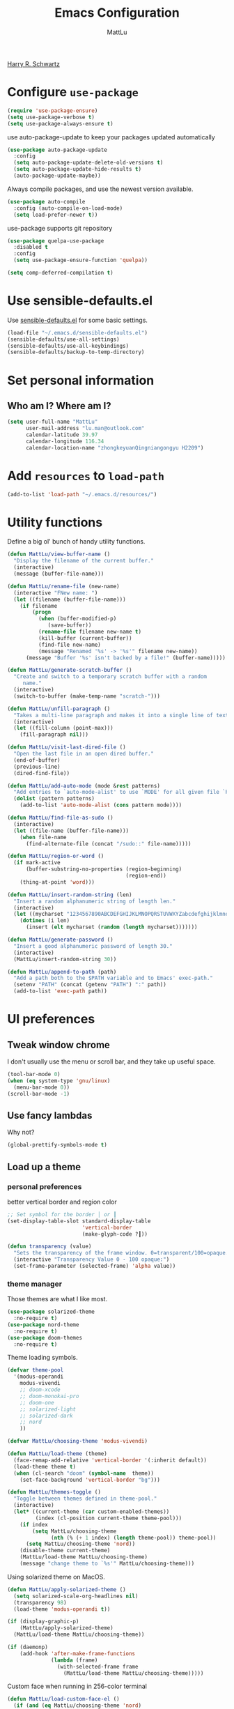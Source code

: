 #+TITLE: Emacs Configuration
#+ORIGNAL:Harry R. Schwartz
#+AUTHOR: MattLu
#+EMAIL: lu.man@outlook.com
#+OPTIONS: toc:nil num:nil
#+STARTUP: overview
[[https://github.com/hrs/dotfiles][Harry R. Schwartz]]
* Configure =use-package=

#+BEGIN_SRC emacs-lisp
  (require 'use-package-ensure)
  (setq use-package-verbose t)
  (setq use-package-always-ensure t)
#+END_SRC

use auto-package-update to keep your packages updated automatically

#+BEGIN_SRC emacs-lisp
(use-package auto-package-update
  :config
  (setq auto-package-update-delete-old-versions t)
  (setq auto-package-update-hide-results t)
  (auto-package-update-maybe))
#+END_SRC

Always compile packages, and use the newest version available.

#+BEGIN_SRC emacs-lisp
  (use-package auto-compile
    :config (auto-compile-on-load-mode)
    (setq load-prefer-newer t))
#+END_SRC

use-package supports git repository

#+begin_src emacs-lisp
  (use-package quelpa-use-package
    :disabled t
    :config
    (setq use-package-ensure-function 'quelpa))
#+end_src

#+begin_src emacs-lisp
  (setq comp-deferred-compilation t)
#+end_src

* Use sensible-defaults.el

Use [[https://github.com/hrs/sensible-defaults.el][sensible-defaults.el]] for some basic settings.

#+BEGIN_SRC emacs-lisp
  (load-file "~/.emacs.d/sensible-defaults.el")
  (sensible-defaults/use-all-settings)
  (sensible-defaults/use-all-keybindings)
  (sensible-defaults/backup-to-temp-directory)
#+END_SRC

* Set personal information
** Who am I? Where am I?

#+BEGIN_SRC emacs-lisp
  (setq user-full-name "MattLu"
        user-mail-address "lu.man@outlook.com"
        calendar-latitude 39.97
        calendar-longitude 116.34
        calendar-location-name "zhongkeyuanQingniangongyu H2209")
#+END_SRC

* Add =resources= to =load-path=

#+BEGIN_SRC emacs-lisp
  (add-to-list 'load-path "~/.emacs.d/resources/")
#+END_SRC

* Utility functions

Define a big ol' bunch of handy utility functions.

#+BEGIN_SRC emacs-lisp
  (defun MattLu/view-buffer-name ()
    "Display the filename of the current buffer."
    (interactive)
    (message (buffer-file-name)))

  (defun MattLu/rename-file (new-name)
    (interactive "FNew name: ")
    (let ((filename (buffer-file-name)))
      (if filename
          (progn
            (when (buffer-modified-p)
               (save-buffer))
            (rename-file filename new-name t)
            (kill-buffer (current-buffer))
            (find-file new-name)
            (message "Renamed '%s' -> '%s'" filename new-name))
        (message "Buffer '%s' isn't backed by a file!" (buffer-name)))))

  (defun MattLu/generate-scratch-buffer ()
    "Create and switch to a temporary scratch buffer with a random
       name."
    (interactive)
    (switch-to-buffer (make-temp-name "scratch-")))

  (defun MattLu/unfill-paragraph ()
    "Takes a multi-line paragraph and makes it into a single line of text."
    (interactive)
    (let ((fill-column (point-max)))
      (fill-paragraph nil)))

  (defun MattLu/visit-last-dired-file ()
    "Open the last file in an open dired buffer."
    (end-of-buffer)
    (previous-line)
    (dired-find-file))

  (defun MattLu/add-auto-mode (mode &rest patterns)
    "Add entries to `auto-mode-alist' to use `MODE' for all given file `PATTERNS'."
    (dolist (pattern patterns)
      (add-to-list 'auto-mode-alist (cons pattern mode))))

  (defun MattLu/find-file-as-sudo ()
    (interactive)
    (let ((file-name (buffer-file-name)))
      (when file-name
        (find-alternate-file (concat "/sudo::" file-name)))))

  (defun MattLu/region-or-word ()
    (if mark-active
        (buffer-substring-no-properties (region-beginning)
                                        (region-end))
      (thing-at-point 'word)))

  (defun MattLu/insert-random-string (len)
    "Insert a random alphanumeric string of length len."
    (interactive)
    (let ((mycharset "1234567890ABCDEFGHIJKLMNOPQRSTUVWXYZabcdefghijklmnopqrstyvwxyz"))
      (dotimes (i len)
        (insert (elt mycharset (random (length mycharset)))))))

  (defun MattLu/generate-password ()
    "Insert a good alphanumeric password of length 30."
    (interactive)
    (MattLu/insert-random-string 30))

  (defun MattLu/append-to-path (path)
    "Add a path both to the $PATH variable and to Emacs' exec-path."
    (setenv "PATH" (concat (getenv "PATH") ":" path))
    (add-to-list 'exec-path path))
#+END_SRC

* UI preferences
** Tweak window chrome

I don't usually use the menu or scroll bar, and they take up useful space.

#+BEGIN_SRC emacs-lisp
  (tool-bar-mode 0)
  (when (eq system-type 'gnu/linux)
    (menu-bar-mode 0))
  (scroll-bar-mode -1)
#+END_SRC

** Use fancy lambdas

Why not?

#+BEGIN_SRC emacs-lisp
  (global-prettify-symbols-mode t)
#+END_SRC

** Load up a theme
*** personal preferences

 better vertical border and region color

#+BEGIN_SRC emacs-lisp
  ;; Set symbol for the border │ or ┃
  (set-display-table-slot standard-display-table
                          'vertical-border
                          (make-glyph-code ?┃))
#+END_SRC

#+begin_src emacs-lisp
  (defun transparency (value)
    "Sets the transparency of the frame window. 0=transparent/100=opaque."
    (interactive "Transparency Value 0 - 100 opaque:")
    (set-frame-parameter (selected-frame) 'alpha value))
#+end_src

*** theme manager

Those themes are what I like most.

#+begin_src emacs-lisp
  (use-package solarized-theme
    :no-require t)
  (use-package nord-theme
    :no-require t)
  (use-package doom-themes
    :no-require t)
#+end_src

Theme loading symbols.

#+begin_src emacs-lisp
  (defvar theme-pool
    '(modus-operandi
      modus-vivendi
      ;; doom-xcode
      ;; doom-monokai-pro
      ;; doom-one
      ;; solarized-light
      ;; solarized-dark
      ;; nord
      ))

  (defvar MattLu/choosing-theme 'modus-vivendi)
#+end_src

#+begin_src emacs-lisp
  (defun MattLu/load-theme (theme)
    (face-remap-add-relative 'vertical-border '(:inherit default))
    (load-theme theme t)
    (when (cl-search "doom" (symbol-name  theme))
      (set-face-background 'vertical-border "bg")))
#+end_src

#+begin_src emacs-lisp
  (defun MattLu/themes-toggle ()
    "Toggle between themes defined in theme-pool."
    (interactive)
    (let* ((current-theme (car custom-enabled-themes))
           (index (cl-position current-theme theme-pool)))
      (if index
          (setq MattLu/choosing-theme
                (nth (% (+ 1 index) (length theme-pool)) theme-pool))
        (setq MattLu/choosing-theme 'nord))
      (disable-theme current-theme)
      (MattLu/load-theme MattLu/choosing-theme)
      (message "change theme to `%s'" MattLu/choosing-theme)))
#+end_src

Using solarized theme on MacOS.

#+BEGIN_SRC emacs-lisp
  (defun MattLu/apply-solarized-theme ()
    (setq solarized-scale-org-headlines nil)
    (transparency 98)
    (load-theme 'modus-operandi t))
#+END_SRC

#+begin_src emacs-lisp
  (if (display-graphic-p)
      (MattLu/apply-solarized-theme)
    (MattLu/load-theme MattLu/choosing-theme))
#+end_src

#+BEGIN_SRC emacs-lisp
  (if (daemonp)
      (add-hook 'after-make-frame-functions
                (lambda (frame)
                  (with-selected-frame frame
                    (MattLu/load-theme MattLu/choosing-theme)))))

#+END_SRC

Custom face when running in 256-color terminal

#+begin_src emacs-lisp
  (defun MattLu/load-custom-face-el ()
    (if (and (eq MattLu/choosing-theme 'nord)
             (eq 256 (display-color-cells)))
        (load-file "~/.emacs.d/custom-face.el")))

  (if (daemonp)
      (add-hook 'after-make-frame-functions
                (lambda (frame)
                  (with-selected-frame
                      frame (MattLu/load-custom-face-el))))
    (MattLu/load-custom-face-el))
#+end_src

** Configure =powerline=

#+begin_src emacs-lisp
  (setq MattLu/minor-mode-direct
        '(flymake-mode))

  (defun powerline-minor-modes-modify (orig-fun &rest args)
    "Change powerline-minor-modes display"
    (let ((minor-mode-alist
           (cl-remove-if-not (lambda (mode)
                               (memq (car mode) MattLu/minor-mode-direct))
                             minor-mode-alist)))
      (apply orig-fun args)))
#+end_src

#+BEGIN_SRC emacs-lisp
  (use-package powerline
    :config
    (powerline-default-theme)
    (advice-add 'powerline-minor-modes
                :around 'powerline-minor-modes-modify))
#+end_SRC

** COMMENT Scroll conservatively

When point goes outside the window, Emacs usually recenters the buffer point.
I'm not crazy about that. This changes scrolling behavior to only scroll as far
as point goes.

#+BEGIN_SRC emacs-lisp
  (setq scroll-conservatively 100)
#+END_SRC

** Set default font and configure font resizing

I'm partial to Inconsolata.

The standard =text-scale-= functions just resize the text in the current buffer;
I'd generally like to resize the text in /every/ buffer, and I usually want to
change the size of the modeline, too (this is especially helpful when
presenting). These functions and bindings let me resize everything all together!

Note that this overrides the default font-related keybindings from
=sensible-defaults=.

#+BEGIN_SRC emacs-lisp
  (if (eq system-type 'gnu/linux)
      (setq MattLu/default-font "Ubuntu Mono")
    (setq MattLu/default-font "Source Code Pro"))

  (setq MattLu/default-font-size 14)
  (setq MattLu/current-font-size MattLu/default-font-size)

  (setq MattLu/font-change-increment 1.1)

  (defun MattLu/font-code ()
    "Return a string representing the current font (like \"Inconsolata-14\")."
    (concat MattLu/default-font "-" (number-to-string MattLu/current-font-size)))

  (defun MattLu/set-font-size ()
    "Set the font to `MattLu/default-font' at `MattLu/current-font-size'.
        Set that for the current frame, and also make it the default for
        other, future frames."
    (let ((font-code (MattLu/font-code)))
      (add-to-list 'default-frame-alist (cons 'font font-code))
      (set-frame-font font-code)))

  (defun MattLu/reset-font-size ()
    "Change font size back to `MattLu/default-font-size'."
    (interactive)
    (setq MattLu/current-font-size MattLu/default-font-size)
    (MattLu/set-font-size))

  (defun MattLu/increase-font-size ()
    "Increase current font size by a factor of `MattLu/font-change-increment'."
    (interactive)
    (setq MattLu/current-font-size
          (ceiling (* MattLu/current-font-size MattLu/font-change-increment)))
    (MattLu/set-font-size))

  (defun MattLu/decrease-font-size ()
    "Decrease current font size by a factor of `MattLu/font-change-increment', down to a minimum size of 1."
    (interactive)
    (setq MattLu/current-font-size
          (max 1
               (floor (/ MattLu/current-font-size MattLu/font-change-increment))))
    (MattLu/set-font-size))

  (when (member MattLu/default-font
                (font-family-list))
    (MattLu/reset-font-size))
#+END_SRC

** Highlight the current line

=global-hl-line-mode= softly highlights the background color of the line
containing point. It makes it a bit easier to find point, and it's useful when
pairing or presenting code.

#+BEGIN_SRC emacs-lisp
  (global-hl-line-mode)
#+END_SRC

** COMMENT Highlight uncommitted changes

Use the =git-gutter= package to highlight changed-and-uncommitted lines when
programming.

#+BEGIN_SRC emacs-lisp
  (use-package git-gutter
    :custom
    (git-gutter:window-width 2)
    (git-gutter:update-interval 1)
    ;; :hook
    ;; (git-gutter-mode
    ;; . (lambda ()
    ;;     (git-gutter:set-window-margin (git-gutter:window-margin))))
    :init
    (global-git-gutter-mode t)
    :bind
    ("C-x C-g" . git-gutter))
#+END_SRC

** Display line number

#+BEGIN_SRC emacs-lisp
  (setq-default display-line-numbers-width 4)
  (setq display-line-numbers-grow-only t)
  (add-hook 'text-mode-hook (lambda () (display-line-numbers-mode t)))
  (add-hook 'prog-mode-hook (lambda () (display-line-numbers-mode t)))
  (add-hook 'conf-mode-hook (lambda () (display-line-numbers-mode t)))
#+END_SRC

** COMMENT Using highlight indentation

#+BEGIN_SRC emacs-lisp
  (use-package highlight-indent-guides
    :hook (prog-mode . (lambda ()
                         (unless (derived-mode-p 'json-ts-mode)
                           (highlight-indent-guides-mode))))
    :custom
    (highlight-indent-guides-method 'character)
    (highlight-indent-guides-responsive 'top)
    (highlight-indent-guides-delay 1)
    :config
    (when (= (display-color-cells) 16777216)
      (set-face-background 'highlight-indent-guides-odd-face "darkgray")
      (set-face-background 'highlight-indent-guides-even-face "dimgray")
      (set-face-foreground 'highlight-indent-guides-character-face "dimgray")))
#+END_SRC

** display system Information

#+begin_src emacs-lisp
  (defun symon--display-update-modify (orig-fun &rest args)
    "symon step aside other message"
    (if (current-message)
        (when (string-match-p "\\(MEM:+.*CPU:+.*RX:+.*TX:+.*\\|Quit\\|Mark\\ set\\)"
                              (current-message))
          (apply orig-fun args))
    (apply orig-fun args)))
#+end_src

#+BEGIN_SRC emacs-lisp
  (use-package symon
    :config
    (symon-mode)
    (advice-add 'symon--display-update
                :around 'symon--display-update-modify))
#+END_SRC

* Hydra

#+begin_src emacs-lisp
  (use-package hydra)
#+end_src
* Project management

I use a few packages in virtually every programming or writing environment to
manage the project, handle auto-completion, search for terms, and deal with
version control. That's all in here.

** project-cmake

The package project-cmake incorporates the required logic to understand that a
project is to be configured, built and tested using CMake and CTest.

#+begin_src emacs-lisp
  (use-package project-cmake
    :if (eq system-type 'gnu/linux)
    :load-path "~/.emacs.d/project-cmake/"
    :custom
    (project-vc-merge-submodules nil)
    (project-cmake-build-directory-name "build")
    :config
    (put 'project-cmake-configuration-arguments 'safe-local-variable #'listp)
    (put 'project-cmake-build-type 'safe-local-variable #'stringp)
    (put 'project-cmake-kit 'safe-local-variable #'symbolp)
    (put 'project-cmake-generator 'safe-local-variable #'stringp)
    (put 'project-cmake-source-directory-name 'safe-local-variable #'stringp)
    (project-cmake-scan-kits))
#+end_src

** =ripgrep=

Install and configure [[https://github.com/Wilfred/deadgrep][deadgrep]] as an interface to =ripgrep=.

#+begin_src emacs-lisp
  (use-package deadgrep
    :bind
    ("C-x s" . deadgrep))
#+end_src

** find-file-in-project

Find file/directory and review Diff/Patch/Commit quickly everywhere.

#+begin_src emacs-lisp
  (use-package find-file-in-project
    :custom
    (ffip-use-rust-fd t)
    :bind
    ("C-x f" . find-file-in-project)
    :config
    (push "*/.cache" ffip-prune-patterns))
#+end_src

** =dumb-jump=

The =dumb-jump= package works well enough in a [[https://github.com/jacktasia/dumb-jump#supported-languages][ton of environments]], and it
doesn't require any additional setup. bounding as official recommendation.

#+begin_src emacs-lisp
  (use-package dumb-jump
    :commands (dumb-jump-xref-activate)
    :custom
    (dumb-jump-quiet t)
    (dumb-jump-selector 'completing-read)
    (dumb-jump-force-searcher 'rg)
    :init
    (add-hook 'xref-backend-functions #'dumb-jump-xref-activate))
#+end_src

** flymake

#+BEGIN_SRC emacs-lisp
  (use-package flymake
    :config
    (defun flymake--transform-mode-line-format (ret)
      "Change the output of `flymake--mode-line-format'."
      (setcar (cdr ret) " Φ")
      ret)
    (advice-add #'flymake--mode-line-title
                :filter-return #'flymake--transform-mode-line-format))
#+END_SRC

** =magit=

I use =magit= to handle version control. It's lovely, but I tweak a few things:

- I bring up the status menu with =C-x g=.
- The default behavior of =magit= is to ask before pushing. I haven't had any
  problems with accidentally pushing, so I'd rather not confirm that every time.
- Per [[http://tbaggery.com/2008/04/19/a-note-about-git-commit-messages.html][tpope's suggestions]], highlight commit text in the summary line that goes
  beyond 50 characters.
- I'd like to start in the insert state when writing a commit message.

#+begin_src emacs-lisp
  (use-package magit
    :bind
    ("C-x g" . magit-status)
    :config
    (use-package with-editor)
    (setq magit-bind-magit-project-status nil)
    :custom
    (magit-push-always-verify nil)
    (git-commit-summary-max-length 50)
    (magit-blame-goto-chunk-hook '(magit-blame-maybe-show-message)))
#+end_src

I'm also partial to =git-timemachine=, which lets you quickly page through the
history of a file.

#+begin_src emacs-lisp
  (use-package git-timemachine)
#+end_src

Some project is managed by git-lfs, we need to extent magit

#+begin_src emacs-lisp
  (use-package magit-lfs
    :after (magit))
#+end_src

** =undo-tree=

I like tree-based undo management. I only rarely need it, but when I do, oh boy.

#+begin_src emacs-lisp
  (use-package undo-tree
    :config
    (turn-on-undo-tree-mode))
#+end_src

** =GDB=

using Realgud to debug source code

#+BEGIN_SRC emacs-lisp
  (use-package realgud
    :custom
    (realgud:pdb-command-name "python -m pdb"))
#+END_SRC

** Shell config

Indent with 2 spaces.

#+BEGIN_SRC emacs-lisp
  (add-hook 'sh-mode-hook
            (lambda ()
              (setq sh-basic-offset 2
                    sh-indentation 2)))
#+END_SRC

Force open shell in the current buffer
#+BEGIN_SRC emacs-lisp
  (push (cons "\\*shell\\*" display-buffer--same-window-action) display-buffer-alist)
#+END_SRC

#+begin_src emacs-lisp
  (setq comint-buffer-maximum-size 20000)
  (setq comint-prompt-read-only t)
  (setq read-process-output-max (* 1024 1024))
  (setq process-adaptive-read-buffering nil)
#+end_src

*** bash-completion

Add shell completion
#+BEGIN_SRC emacs-lisp
  (use-package bash-completion
    :config (bash-completion-setup)
    :custom
    (bash-completion-process-timeout 0.1))
#+END_SRC

*** user define

Get environment variable in Shell and set them to Emacs
#+begin_src emacs-lisp
  (defun MattLu/get-shell-env-value-and-set-emacs ()
  ; get environment variable form shell and set to emacs
    (interactive)
    (let ((env-var '("PATH" "LD_LIBRARY_PATH" "PYTHONPATH")))
      (mapcar #'shell-copy-environment-variable env-var)
      (setq python-shell-process-environment
            (mapcar (lambda (x) (format "%s=%s" x (getenv x)))
                    env-var))))
  (define-key shell-mode-map (kbd "C-c x") 'MattLu/get-shell-env-value-and-set-emacs)
#+end_src

** Workgroups another way to organize workspace

#+BEGIN_SRC emacs-lisp
  (when (fboundp 'winner-mode)
    (winner-mode 1))
#+END_SRC

#+BEGIN_SRC emacs-lisp
  (use-package workgroups2
    :custom
    (wg-session-file "~/.emacs.d/.emacs_workgroups")
    (wg-prefix-key (kbd "C-c z"))
    :bind
    ("M-s s" . wg-switch-to-workgroup)
    :config
    (defun wg-open-session () t)
    (defun wg-save-session (&optional workgroup-name) t)
    (defun wg-workgroup-names ()
      "Get all workgroup names."
      (mapcar (lambda (group)
                ;; re-shape group for `completing-read'
                (cons (wg-workgroup-name group) group))
              (wg-workgroup-list)))
    (defun wg-create-workgroup (name)
      "Create and add a workgroup named NAME."
      (interactive (list (wg-read-new-workgroup-name)))
      (wg-switch-to-workgroup-internal (wg-make-and-add-workgroup name))
      ;; I prefer simpler UI
      (message "Workgroup \"%s\" was created." name))
    (defun wg-open-workgroup (&optional group-name)
      "Open specific workgroup by GROUP-NAME."
      (interactive)
      (let ((group-names (wg-workgroup-names)))
        (cond
         (group-names
          (unless group-name
            (setq group-name
                  (completing-read "Select work group: " group-names)))
          (when group-name
            (wg-open-session)
            (wg-switch-to-workgroup-internal group-name)))
         (t
          (message "No workgroup is created yet.")))))
    (defun MattLu/wg-perform-session-maintenance ()
      (when (and (wg-minibuffer-inactive-p) workgroups-mode)
        (wg-perform-session-maintenance)))
    (workgroups-mode 1)
    (wg-reset-internal (wg-make-session))
    :hook
    (window-configuration-change . MattLu/wg-perform-session-maintenance))
#+END_SRC

** Bazel

Bazel is a build system created by Google:

#+BEGIN_SRC emacs-lisp
  (use-package bazel
    :defer t)
#+END_SRC

** imenu-list

show function and variable tree in side buffer
#+BEGIN_SRC emacs-lisp
  (use-package imenu-list
    :init
    (use-package nav-flash)
    :bind ("C-c i" . imenu-list-smart-toggle)
    :config
    (setq imenu-list-focus-after-activation t)
    :hook
    (imenu-after-jump . nav-flash-show))
#+END_SRC

** ELF

read elf symbols

#+begin_src emacs-lisp
  (use-package elf-mode
    :mode "\\.\\([ao]\\|so\\)$")
#+end_src

#+begin_src emacs-lisp
  (use-package demangle-mode
    :config
    (advice-add 'elf-mode :after 'demangle-mode))
#+end_src

** UML

#+begin_src emacs-lisp
  (use-package plantuml-mode
    :mode "\\.plantuml$"
    :config
    ;; not promote to `utxt`.
    (defun plantuml-jar-output-type-opt (output-type)
      "Create the flag to pass to PlantUML according to OUTPUT-TYPE."
      (concat "-t" output-type))
    (setq plantuml-jar-path "~/.emacs.d/plantuml.jar")
    (when (file-exists-p plantuml-jar-path)
      (setq plantuml-default-exec-mode 'jar))
    (add-to-list
     'org-src-lang-modes '("plantuml" . plantuml)))
#+end_src

* Programming customization
** Look for executables in =/usr/local/bin=.

Add system path to emacs.

#+BEGIN_SRC emacs-lisp
  (if (eq system-type 'darwin)
      (mapcar #'MattLu/append-to-path
              '("/usr/local/bin"
                "/Library/TeX/texbin"
                "/usr/local/opt/llvm/bin/")))
#+END_SRC

** common settings
*** editing

I like shallow indentation, but tabs are displayed as 8 characters by default.
This reduces that.

#+BEGIN_SRC emacs-lisp
  (setq-default tab-width 4)
#+END_SRC

Treating terms in CamelCase symbols as separate words makes editing a little
easier for me, so I like to use =subword-mode= everywhere.

#+BEGIN_SRC emacs-lisp
  (use-package subword
    :config (global-subword-mode 1))
#+END_SRC

Compilation output goes to the =*compilation*= buffer. I rarely have that window
selected, so the compilation output disappears past the bottom of the window.
This automatically scrolls the compilation window so I can always see the
output.

#+BEGIN_SRC emacs-lisp
  (setq compilation-scroll-output t)
#+END_SRC

Use =smartparens=
#+BEGIN_SRC emacs-lisp
  (use-package smartparens
    :config
    (smartparens-global-mode 1))
#+END_SRC

*** eglot LSP and more

elogt
Emacs Polyglot: an Emacs LSP client that stays out of your way.

#+begin_src emacs-lisp
  (defun MattLu/test-then-add-eglot (mode-list program &optional command)
    (when (executable-find program)
      (if command
          (add-to-list 'eglot-server-programs
                       (list mode-list program command))
        (add-to-list 'eglot-server-programs
                     (list mode-list program)))
      (mapcar
       #'(lambda (sym)
           (eval `(add-hook
                   (quote ,(intern (concat (symbol-name sym) "-hook")))
                   'eglot-ensure)))
       mode-list)))
#+end_src

#+BEGIN_SRC emacs-lisp
  (use-package eglot
    :init
    (use-package consult-eglot)
    :commands
    (eglot eglot-ensure)
    :bind (:map eglot-mode-map
                ("C-M-\\" . eglot-format)
                ("C-c f r" . eglot-rename)
                ("C-c f a" . eglot-code-actions)
                ("C-c f c" . eglot-reconnect)
                ("C-c f k" . eglot-shutdown)
                ("C-c f s" . consult-eglot-symbols))
    :custom
    (eglot-autoshutdown t)
    (eglot-ignored-server-capabilities '(:hoverProvider :documentHighlightProvider))
    :config
    (MattLu/test-then-add-eglot '(c-mode c++-mode c++-ts-mode c-ts-mode) "clangd")
    (MattLu/test-then-add-eglot '(python-mode python-ts-mode) "pyright-langserver" "--stdio")
    (MattLu/test-then-add-eglot '(LaTeX-mode tex-mode context-mode texinfo-mode bibtex-mode) "texlab")
    (MattLu/test-then-add-eglot '(js-ts-mode) "typescript-language-server" "--stdio")
    (MattLu/test-then-add-eglot '(bash-ts-mode) "bash-language-server" "start")
    (MattLu/test-then-add-eglot '(rust-ts-mode) "rust-analyzer")
    (MattLu/test-then-add-eglot '(yaml-ts-mode) "yaml-language-server" "--stdio")
    (MattLu/test-then-add-eglot '(dockerfile-ts-mode) "docker-langserver" "--stdio")
    ;; (MattLu/test-then-add-eglot '(json-ts-mode) "vscode-json-language-server" "--stdio")
    (MattLu/test-then-add-eglot '(mlir-mode) "mlir-lsp-server")

    (defun eglot-tblgen-command-args (interactive-p)
      (let* ((build-directory (project-cmake-build-directory))
             (database (expand-file-name "tablegen_compile_commands.yml"
                                         build-directory)))
        (list "tblgen-lsp-server"
              (format "--tablegen-compilation-database=%s" database))))

    (when (executable-find "tblgen-lsp-server")
      (add-to-list 'eglot-server-programs
                   '((tablegen-mode) . eglot-tblgen-command-args))
      (add-hook 'tablegen-mode-hook 'eglot-ensure))
    (setq completion-category-defaults nil))
#+END_SRC

*** Xref jump

Use minibuffer as the interface to select from xref candidates.

#+BEGIN_SRC emacs-lisp
  (use-package xref)
#+END_SRC

*** Terminal

Emacs-libvterm (vterm) is fully-fledged terminal emulator inside GNU Emacs based
on libvterm, a C library. As a result of using compiled code (instead of elisp),
emacs-libvterm is fully capable, fast, and it can seamlessly handle large
outputs.

#+begin_src emacs-lisp
  (defun MattLu/vterm-env ()
    (interactive)
    (setq vterm-environment (cdr (assq 'vterm-env dir-local-variables-alist))) ;; FixMe
    (vterm))

  (define-derived-mode MattLu/vterm-mode fundamental-mode "MattLu/VTerm"
    "Major mode for vterm buffer."
    (hack-dir-local-variables)
    (let ((vterm-env (cdr (assq 'vterm-environment dir-local-variables-alist))))
      (when vterm-env
        (make-local-variable 'vterm-environment)
        (setq vterm-environment vterm-env)))
    )
#+end_src

#+begin_src emacs-lisp
  (use-package vterm
    :if (eq system-type 'gnu/linux)
    :init
    (put 'vterm-environment 'safe-local-variable #'listp)
    :bind ("C-c v" . vterm)
    :custom
    (vterm-kill-buffer-on-exit nil)
    (vterm-always-compile-module t)
    (term-copy-exclude-prompt t)
    (vterm-buffer-name-string "*vterm %s*")
    (vterm-keymap-exceptions
     '("C-c" "C-x" "C-u" "C-g" "C-h" "C-l" "M-x" "M-o" "C-y" "M-y" "M-s"))
    :config
    (setq env-var '("PATH" "LD_LIBRARY_PATH" "PYTHONPATH"))
    (mapcar
     (lambda (x)
       (add-to-list 'vterm-eval-cmds
                    `(,(format "read-%s" x)
                      (lambda (path)
                        (add-to-list
                         'python-shell-process-environment
                         (format ,(concat x "=%s") path))))))
     env-var)
    (setq Mattlu/vterm-cmd (mapconcat (lambda (x) (format "vterm_read_%s\n" x)) env-var ""))
    (defun MattLu/setup-vterm-python-env ()
      ;; get environment variable form vterm and set to emacs
      (interactive)
      (setq python-shell-process-environment nil)
      (vterm-send-string Mattlu/vterm-cmd))
    :bind
    (:map vterm-mode-map
          ("C-c x" . MattLu/setup-vterm-python-env)
          ("M-f" . (lambda ()
                     (interactive)
                     (vterm-send-key "f" nil t)))
          ("M-b" . (lambda ()
                   (interactive)
                   (vterm-send-key "b" nil t)))))
#+end_src

*** Fold and unfold code blocks

Hydra short-keys
#+begin_src emacs-lisp
  (defhydra hydra-hs (:idle 1.0)
    "
     Hide^^            ^Show^            ^Toggle^    ^Navigation^
     ----------------------------------------------------------------
     _h_ hide all      _s_ show all      _t_oggle    _n_ext line
     _d_ hide block    _a_ show block              _p_revious line
     _l_ hide level

     _SPC_ cancel _q_ cancel
     "
    ("s" hs-show-all)
    ("h" hs-hide-all)
    ("a" hs-show-block)
    ("d" hs-hide-block)
    ("t" hs-toggle-hiding)
    ("l" hs-hide-level)
    ("n" forward-line)
    ("p" (forward-line -1))
    ("SPC" nil)
    ("q" nil))
#+end_src

Emacs has a minor mode called hs-minor-mode that allows users to fold and hide blocks of text
#+BEGIN_SRC emacs-lisp
  (defun MattLu/display-code-line-counts (ov)
    (when (eq 'code (overlay-get ov 'hs))
      (overlay-put ov 'display
                   (propertize
                    (format " … <%d>"
                            (count-lines (overlay-start ov)
                                         (overlay-end ov)))
                    'face '(:background "#ff0066" :foreground "#000000")))))

  (use-package hideshow
    :hook (prog-mode . hs-minor-mode)
    :bind (:map hs-minor-mode-map
                ("C-c @" . hydra-hs/body))
    :config
    (setq hs-set-up-overlay 'MattLu/display-code-line-counts))
#+END_SRC

*** Highlight variables

 #+BEGIN_SRC emacs-lisp
   (use-package symbol-overlay
     :bind (("M-i" . symbol-overlay-put)
            ("M-n" . symbol-overlay-jump-next)
            ("M-p" . symbol-overlay-jump-prev)
            ("M-N" . symbol-overlay-switch-forward)
            ("M-P" . symbol-overlay-switch-backward)
            ("M-C" . symbol-overlay-remove-all))
     :hook (prog-mode . symbol-overlay-mode))
 #+END_SRC

*** Tree-sitter

using tree-sitter to manage Parser
#+begin_src emacs-lisp
  (use-package treesit
    :ensure nil
    :if (and (fboundp 'treesit-available-p) (treesit-available-p))
    :custom
    ;; (treesit-extra-load-path `(,treesit-langs-folder))
    (treesit-max-buffer-size (* 100 1024 1024))
    ;; disable checking the ‘-*-’ line, this will disable loading .dir-locals.el
    ;; (enable-local-variables nil)
    :config
    (push '(c++-mode . c++-ts-mode) major-mode-remap-alist)
    (push '(c-mode . c-ts-mode) major-mode-remap-alist)
    (push '(c-or-c++-mode . c++-ts-mode) major-mode-remap-alist)
    (push '(python-mode . python-ts-mode) major-mode-remap-alist)
    (push '(js-json-mode . json-ts-mode) major-mode-remap-alist)
    (push '(javascript-mode . js-ts-mode) major-mode-remap-alist)
    (push '(sh-mode . bash-ts-mode) major-mode-remap-alist)
    (mapcar #'require '(cmake-ts-mode
                        dockerfile-ts-mode
                        go-ts-mode
                        rust-ts-mode
                        yaml-ts-mode
                        toml-ts-mode))
    :mode
    ("\\.h\\.inc\\'" . c++-ts-mode)
    ("\\.cpp\\.inc\\'" . c++-ts-mode))
#+end_src

** Python

Pip can install binary file.

#+begin_src emacs-lisp
  (defun MattLu/get-first-valid-path (path-list)
  ;; get build path
  ;; this dirctiry should contain the excutable server and config file.
  ;; check path validation and return list.
  (let ((path (remove-if-not
                    (lambda (x)
                      (file-directory-p (eval x)))
                    path-list)))
    (if path
        (eval (car path))
      nil)))
#+end_src

#+BEGIN_SRC emacs-lisp
  (use-package virtualenvwrapper
    :config
    (venv-initialize-interactive-shells) ;; if you want interactive shell support
    (venv-initialize-eshell) ;; if you want eshell support
    (setq venv-location '("~/venvPy/py3/"
                          "~/python/ufw/"))
    (let ((venv-py (MattLu/get-first-valid-path venv-location)))
      (when venv-py
        (venv-workon (car (last (split-string venv-py "\/") 2)))))
    (MattLu/test-then-add-eglot '(cmake-ts-mode) "cmake-language-server")
    ;; (MattLu/test-then-add-eglot '(python-mode python-ts-mode) "pylsp")
    )
#+END_SRC

Set ipython as interpreter

#+BEGIN_SRC emacs-lisp
  (use-package python
    :config
    (put 'python-shell-process-environment 'safe-local-variable #'listp)
    :custom
    (python-shell-interpreter "ipython")
    (python-shell-interpreter-args "--simple-prompt -i")
    (py-ipython-command-args "--simple-prompt -i")
    (python-indent-offset 4)
    :hook
    (python-mode . (lambda ()
                     (setq indent-tabs-mode nil)
                     (setq python-indent 4)
                     (setq tab-width 4))))
#+END_SRC

*** COMMENT using Jupyter

#+BEGIN_SRC emacs-lisp
  (use-package ein
    :config
    (require 'ein-notebook)
    (setq ein:cell-max-num-outputs 10)
    :commands (ein:notebooklist-open))
#+END_SRC

*** code format

#+begin_src emacs-lisp
  (defun MattLu/python-format ()
    (interactive)
    (if (region-active-p)
        (python-black-partial-dwim)
      (python-black-buffer)))

  (defun MattLu/python-format-key ()
    (define-key (current-local-map) [remap eglot-format] 'MattLu/python-format)
    (local-set-key (kbd "C-M-\\") 'MattLu/python-format))

  (use-package python-black
    :if (executable-find "black")
    :after python
    :hook
    (python-mode . MattLu/python-format-key)
    (python-ts-mode . MattLu/python-format-key))
#+end_src

** C++

clang-format
OVERVIEW: A tool to format C/C++/Java/JavaScript/Objective-C/Protobuf/C# code.

#+begin_src emacs-lisp
  (defun MattLu/clang-format (&optional beg end)
    (interactive
     (and (region-active-p) (list (region-beginning) (region-end))))
    (if (and beg end)
        (clang-format beg end)
      (clang-format-buffer)))

  (defun MattLu/clang-format-key ()
    (when (current-local-map)
      (define-key (current-local-map) [remap eglot-format] 'MattLu/clang-format))
    (local-set-key (kbd "C-M-\\") 'MattLu/clang-format))

  (use-package clang-format
    :if (executable-find "clang-format")
    :custom
    (clang-format-fallback-style "llvm")
    :hook ((c-mode c++-mode java-mode js-mode tablegen-mode c++-ts-mode c-ts-mode) .
           MattLu/clang-format-key))
#+end_src

Google Test
For running Google Tests from a given buffer

#+BEGIN_SRC emacs-lisp
  (use-package gtest-mode
    :load-path "~/.emacs.d/third_party/danielmartin-gtest"
    :after cc-mode)
#+END_SRC

** Rust

#+begin_src emacs-lisp
  (defun MattLu/project-try-cargo-toml (dir)
    (when-let* ((output
                 (let ((default-directory dir))
                   (shell-command-to-string "cargo metadata --no-deps --format-version 1")))
                (js (ignore-errors (json-read-from-string output)))
                (found (cdr (assq 'workspace_root js))))
      (cons 'transient found)))
  (add-hook 'project-find-functions 'MattLu/project-try-cargo-toml nil nil)
#+end_src

#+begin_src emacs-lisp
  (use-package rust-playground
    :bind
    ("C-x r p" . rust-playground)
    :config
    (defun rust-playground ()
      "Run playground for Rust language in a new buffer."
      (interactive)
      ;; get the dir name
      (let* ((snippet-dir (rust-playground-dir-name))
             (snippet-file-name (rust-playground-snippet-main-file-name snippet-dir))
             (snippet-cargo-toml (rust-playground-toml-file-name snippet-dir)))
        ;; create a buffer for Cargo.toml and switch to it
        (make-directory snippet-dir t)
        (set-buffer (create-file-buffer snippet-cargo-toml))
        (set-visited-file-name snippet-cargo-toml t)
        (rust-playground-mode)
        (rust-playground-insert-template-head "snippet of code" snippet-dir)
        (insert rust-playground-cargo-toml-template)
        (save-buffer)
        ;;now do src/main.rs
        (make-directory (concat snippet-dir "src"))
        (let ((new-buffer (create-file-buffer snippet-file-name)))
          (set-buffer new-buffer)
          (set-visited-file-name snippet-file-name t)
          (rust-playground-insert-template-head "snippet of code" snippet-dir)
          (insert rust-playground-main-rs-template)
          (save-buffer)
          (switch-to-buffer new-buffer)
          ;; back up to a good place to edit from
          (backward-char 27)
          (insert-tab))
        (rust-playground-mode))))
#+end_src

** COMMENT Coq

Use =company-coq-mode=, which really helps make Proof General a more useful IDE.

I also like to disable =abbrev-mode=; it has a ton of abbreviations for Coq, but
they've always been unpleasant surprises for me.

#+BEGIN_SRC emacs-lisp
  (use-package company-coq
    :init
    (add-hook 'coq-mode-hook
              (lambda ()
                (company-coq-mode)
                (abbrev-mode 0)))
    :requires proof-general)
#+END_SRC

The default Proof General layout stacks the code, goal, and response buffers on
top of each other. I like to keep my code on one side and my goal and response
buffers on the other.

#+BEGIN_SRC emacs-lisp
  (setq proof-three-window-mode-policy 'hybrid)
#+END_SRC

The Proof General splash screen's pretty cute, but I don't need to see it every
time.

#+BEGIN_SRC emacs-lisp
  (setq proof-splash-enable nil)
#+END_SRC

** COMMENT Haskell

Enable =haskell-doc-mode=, which displays the type signature of a function, and
use smart indentation.

#+BEGIN_SRC emacs-lisp
;;  (MattLu/append-to-path "~/.cabal/bin")
#+END_SRC

#+BEGIN_SRC emacs-lisp
  (use-package haskell-mode
    :init
    (add-hook 'haskell-mode-hook
              (lambda ()
                (haskell-doc-mode)
                (interactive-haskell-mode)
                (turn-on-haskell-indent))))
#+END_SRC

** JavaScript and CoffeeScript

Indent everything by 2 spaces.

#+BEGIN_SRC emacs-lisp
  (setq js-indent-level 2)

  (add-hook 'coffee-mode-hook
            (lambda ()
              (yas-minor-mode 1)
              (setq coffee-tab-width 2)))
#+END_SRC

** Lisps

=rainbow-delimiters= is convenient for coloring matching parentheses.

#+begin_src emacs-lisp
  (use-package rainbow-delimiters
    :hook ((emacs-lisp-mode lisp-mode racket-mode) . rainbow-delimiters-mode))
#+end_src

If I'm writing in Emacs lisp I'd like to use =eldoc-mode= to display
documentation.

#+BEGIN_SRC emacs-lisp
  (use-package eldoc
    :config
    (add-hook 'emacs-lisp-mode-hook 'eldoc-mode)
    (setq eldoc-idle-delay 1))
#+END_SRC

** scheme

#+BEGIN_SRC emacs-lisp
  (use-package geiser
    :config
    (setq geiser-active-implementations '(mit chicken guile racket chez)))
#+END_SRC

** =web-mode=

If I'm in =web-mode=, I'd like to:

- Color color-related words with =rainbow-mode=.
- Still be able to run RSpec tests from =web-mode= buffers.
- Indent everything with 2 spaces.

#+BEGIN_SRC emacs-lisp
 (use-package web-mode
    :init
    (use-package rainbow-mode)
    (use-package rspec-mode)
    :config
    (add-hook 'web-mode-hook 'rainbow-mode)
    (add-hook 'web-mode-hook 'rspec-mode)
    (setq web-mode-markup-indent-offset 2)
    :mode "\\.erb$"
           "\\.html$"
           "\\.php$"
           "\\.rhtml$")
#+END_SRC

Use =web-mode= with embedded Ruby files, regular HTML, and PHP.

** FlatBuffer

#+begin_src emacs-lisp
  (use-package flatbuffers-mode)
#+end_src

** ProtoBuffer

   add Google protocol buffer support
#+begin_src emacs-lisp
  (defun MattLu/prototxt-mode-hook ()
    (when (and (stringp buffer-file-name)
               (string-match "\\.prototxt\\'" buffer-file-name))
      (setq-local comment-start "# ")
      (setq-local comment-start-skip "#+\\s-*")
      (font-lock-add-keywords nil
                              '(("#.+" . font-lock-comment-face)))))
#+end_src

#+BEGIN_SRC emacs-lisp
  (use-package protobuf-mode
    :mode "\\.prototxt$"
    :hook
    (protobuf-mode . MattLu/prototxt-mode-hook))
#+END_SRC

** ReStructuredText

#+BEGIN_SRC emacs-lisp
  (use-package rst)
#+END_SRC

** LLVM mode

These are syntax highlighting files for the Emacs and XEmacs editors.
#+begin_src emacs-lisp
  (use-package llvm-mode
    :load-path "~/.emacs.d/third_party/llvm-mode+")
#+end_src

#+begin_src emacs-lisp
  (use-package tablegen-mode
    :load-path "~/.emacs.d/third_party/llvm-mode+")
#+end_src

#+begin_src emacs-lisp
  (use-package mlir-mode
    :mode "\\.pdll$" "\\.mlir$"
    :load-path "~/.emacs.d/third_party/llvm-mode+")
#+end_src

** Groovy mode

#+begin_src emacs-lisp
  (use-package groovy-mode
    :config
    (let ((groovy-lsp "/usr/local/lib/groovy-language-server-all.jar"))
      (when (file-exists-p groovy-lsp)
        (add-to-list 'eglot-server-programs
                     `(groovy-mode . ("java" "-jar" ,groovy-lsp)))
        (add-hook 'groovy-mode-hook 'eglot-ensure))))
#+end_src

* Org

Including org-tempo restores the <s-style easy-templates that were deprecated in Org 9.2.

#+BEGIN_SRC emacs-lisp
  (use-package org
    :ensure org-contrib
    :config
    (put 'narrow-to-region 'disabled nil)
    (setq org-modules (cl-remove-duplicates
                       (append org-modules
                               '(org-tempo
                                 ox-md
                                 ox-beamer
                                 org-capture
                                 ox-latex
                                 ox-odt
                                 org-gnus))))
    (bind-keys*
     ("C-c l" . org-store-link)
     ("C-c C-l" .  org-insert-link)))
#+END_SRC

I’d like the initial scratch buffer to be in Org:

#+BEGIN_SRC emacs-lisp
  (setq initial-major-mode 'org-mode)
#+END_SRC

** Display preferences

I like to see an outline of pretty bullets instead of a list of asterisks.

#+BEGIN_SRC emacs-lisp
  (defun MattLu/change-cdr-value (in-list key value)
    (when (consp in-list)
      (if (eq (car in-list) key)
          (setcdr in-list value)
        (progn
          (MattLu/change-cdr-value (car in-list) key value)
          (MattLu/change-cdr-value (cdr in-list) key value))
        )))
#+END_SRC

#+BEGIN_SRC emacs-lisp
  (use-package org-bullets
    :config
    (add-hook 'org-mode-hook 'org-bullets-mode))
#+END_SRC

I like seeing a little downward-pointing arrow instead of the usual ellipsis
(=...=) that org displays when there's stuff under a header.

#+BEGIN_SRC emacs-lisp
  (setq org-ellipsis "…")
#+END_SRC

Use syntax highlighting in source blocks while editing.

#+BEGIN_SRC emacs-lisp
  (setq org-src-fontify-natively t)
#+END_SRC

Make TAB act as if it were issued in a buffer of the language's major mode.

#+BEGIN_SRC emacs-lisp
  (setq org-src-tab-acts-natively t)
#+END_SRC

When editing a code snippet, use the current window rather than popping open a
new one (which shows the same information).

#+BEGIN_SRC emacs-lisp
  (setq org-src-window-setup 'current-window)
#+END_SRC

Using build-in hide leading starts

#+BEGIN_SRC emacs-lisp
  (setq org-hide-leading-stars t)
  (setq org-pretty-entities t)
  (setq org-allow-promoting-top-level-subtree t)
  (setq org-email-link-description-format "%c: %.50s")
#+END_SRC

** Key-bindings

Bind a few handy keys.

#+BEGIN_SRC emacs-lisp
  (define-key global-map "\C-ca" 'org-agenda)
  (define-key global-map "\C-cc" 'org-capture)
  (define-key global-map "\C-cL" 'org-occur-link-in-agenda-files)
  (define-key global-map "\C-c+" 'org-increase-number-at-point)
  (define-key global-map "\C-c-" 'org-decrease-number-at-point)
#+END_SRC

Hit =C-c g= to quickly open up my todo list.

#+BEGIN_SRC emacs-lisp
  (defun open-gtd-file ()
    "Open the master org TODO list."
    (interactive)
   ;; (MattLu/copy-tasks-from-inbox)
    (find-file org-gtd-file)
    (end-of-buffer))

  (global-set-key (kbd "C-c g") 'open-gtd-file)
#+END_SRC


Hit =M-n= to quickly open up a capture template for a new todo.

#+BEGIN_SRC emacs-lisp
  (defun org-capture-todo ()
    (interactive)
    (org-capture :keys "t"))
#+END_SRC

#+begin_src emacs-lisp
  (setq org-special-ctrl-a/e 'reversed)
  (setq org-special-ctrl-k t)
  (setq org-support-shift-select t)
#+end_src

** COMMENT Timing

Set headlines to STRT and clock-in when running a countdown

#+BEGIN_SRC emacs-lisp
  (org-clock-persistence-insinuate)
  (setq org-clock-display-default-range 'thisweek)
  (setq org-clock-persist t)
  (setq org-clock-idle-time 60)
  (setq org-clock-history-length 35)
  (setq org-clock-in-resume t)
  (setq org-clock-out-remove-zero-time-clocks t)
  (org-agenda-to-appt)
  (add-hook 'org-timer-set-hook
              (lambda ()
                (if (eq major-mode 'org-agenda-mode)
                    (call-interactively 'org-agenda-clock-in)
                  (call-interactively 'org-clock-in))))
    (add-hook 'org-timer-done-hook
              (lambda ()
                (if (and (eq major-mode 'org-agenda-mode)
                         org-clock-current-task)
                    (call-interactively 'org-agenda-clock-out)
                  (call-interactively 'org-clock-out))))
    (add-hook 'org-timer-pause-hook
              (lambda ()
                (if org-clock-current-task
                    (if (eq major-mode 'org-agenda-mode)
                        (call-interactively 'org-agenda-clock-out)
                      (call-interactively 'org-clock-out)))))
    (add-hook 'org-timer-stop-hook
              (lambda ()
                (if org-clock-current-task
                    (if (eq major-mode 'org-agenda-mode)
                        (call-interactively 'org-agenda-clock-out)
                      (call-interactively 'org-clock-out)))))
#+END_SRC

*** COMMENT icalendar

#+BEGIN_SRC emacs-lisp
  (setq org-combined-agenda-icalendar-file "~/.Org/matt.ics")
  (setq org-icalendar-combined-name "MattLu ORG")
  (setq org-icalendar-use-scheduled '(todo-start event-if-todo event-if-not-todo))
  (setq org-icalendar-use-deadline '(todo-due event-if-todo event-if-not-todo))
  (setq org-icalendar-timezone "China/Beijing")
  (setq org-icalendar-store-UID t)
#+END_SRC

** GTD

Store my org files in =~/org=, maintain an inbox in Dropbox, define the location
of an index file (my main todo list), and archive finished tasks in
=~/org/archive.org=.

#+BEGIN_SRC emacs-lisp
  (use-package org-pomodoro)
#+END_SRC

*** Keywords
#+BEGIN_SRC emacs-lisp
  (setq org-directory "~/.Org")

  (defun org-file-path (filename)
    "Return the absolute address of an org file, given its relative name."
    (let ((fun (lambda (x)
                 (concat (file-name-as-directory org-directory) x))))
      (if (listp filename)
          (mapcar fun filename)
        (eval (list fun filename)))))

  (setq org-gtd-file (org-file-path "gtd.org"))
  (setq org-default-notes-file (org-file-path "note.org"))
  (setq org-scheduled-past-days 100)
  (setq org-stuck-projects '("+LEVEL=1" ("NEXT" "TODO" "DONE")))
  (setq org-tag-persistent-alist '(("Write" . ?w) ("Read" . ?r)))
  (setq org-tag-alist
        '((:startgroup)
          ("Handson" . ?o)
          (:grouptags)
          ("Write" . ?w) ("Code" . ?c) ("Tel" . ?t)
          (:endgroup)
          (:startgroup)
          ("Handsoff" . ?f)
          (:grouptags)
          ("Read" . ?r) ("View" . ?v) ("Listen" . ?l)
          (:endgroup)
          ("Mail" . ?@) ("Search" . ?s) ("Buy" . ?b)))
  (setq org-tags-column -74)
  (setq org-todo-keywords '((type "TODO" "STRT" "NEXT" "WAIT" "|" "DONE" "DELEGATED" "CANCELED")))
  (setq org-todo-repeat-to-state t)
  (setq org-use-property-inheritance t)
  (setq org-use-sub-superscripts nil)
  (setq org-todo-keyword-faces
        '(("STRT" . (:foreground "white" :inverse-video t))
          ("NEXT" . (:foreground "brightcyan" :weight bold))
          ("WAIT" . (:foreground "#889699" :inverse-video t))
          ("CANCELED" . (:foreground "#889699"))))
  (setq org-enforce-todo-dependencies t)
  (setq org-enforce-todo-checkbox-dependencies t)
  (setq org-deadline-warning-days 7)
#+END_SRC

*** Capturing

Define a few common tasks as capture templates. Specifically

#+BEGIN_SRC emacs-lisp
  (setq org-capture-templates
        '(("C" "Misc [inbox]" entry (file "~/.Org/inbox.org")
           "* TODO %a\n  :PROPERTIES:\n  :CAPTURED: %U\n  :END:\n"
           :prepend t :immediate-finish t)

          ("c" "Misc [inbox] (edit)" entry (file "~/.Org/inbox.org")
           "* TODO %?\n  :PROPERTIES:\n  :CAPTURED: %U\n  :END:\n\n- %a" :prepend t)

          ("r" "RDV Perso" entry (file+headline "~/.Org/rdv.org" "RDV Perso")
           "* RDV avec %:fromname %?\n  :PROPERTIES:\n  :CAPTURED: %U\n  :END:\n\n- %a" :prepend t)

          ("R" "RDV Etalab" entry (file+headline "~/.Org/rdv-etalab.org" "RDV Etalab")
           "* RDV avec %:fromname %?\n  :PROPERTIES:\n  :CAPTURED: %U\n  :END:\n\n- %a" :prepend t)

          ("t" "Tickler" entry (file+headline "~/.Org/tickler.org" "Tickler")
           "* %i%? \n  :PROPERTIES:\n  :CAPTURED: %U\n  :END:\n\n- %a\n\n%i" :prepend t)))

  (setq org-capture-templates-contexts
        '(("r" ((in-mode . "gnus-summary-mode")
                (in-mode . "gnus-article-mode")
                (in-mode . "message-mode")))
          ("R" ((in-mode . "gnus-summary-mode")
                (in-mode . "gnus-article-mode")
                (in-mode . "message-mode")))))
#+END_SRC

*** Refine & Archive

set org-refile level deep to max 3

#+BEGIN_SRC emacs-lisp
  (setq org-refile-targets '((("~/.Org/gtd.org") . (:maxlevel . 3))
                             (("~/.Org/someday.org") . (:maxlevel . 1))
                             (("~/.Org/tickler.org") . (:maxlevel . 2))))

  (setq org-refile-use-outline-path 'file)
  (setq org-refile-allow-creating-parent-nodes 'confirm)
  (setq org-refile-use-cache nil)
  (setq org-reverse-note-order t)
  (setq org-outline-path-complete-in-steps nil)
  ;; (setq org-archive-default-command 'org-archive-to-archive-sibling)
#+END_SRC

Hitting =C-c C-x C-s= will mark a todo as done and move it to an appropriate
place in the archive.

#+BEGIN_SRC emacs-lisp
  (setq org-archive-location
        (concat (org-file-path "archive.org") "::datetree/"))

  (defun MattLu/mark-done-and-archive ()
    "Mark the state of an org-mode item as DONE and archive it."
    (interactive)
    (let ((ts (org-get-todo-state)))
      (when (not (or (equal ts "DONE")
                     (equal ts "DELEGATED")
                     (equal ts "CANCELLED")))
        (org-todo 'done)))
    (org-archive-subtree))

  (define-key org-mode-map (kbd "C-c C-x C-s") 'MattLu/mark-done-and-archive)
#+END_SRC

Record the time that a todo was archived.

#+BEGIN_SRC emacs-lisp
  (setq org-log-done 'time)
#+END_SRC

auto save org file
#+BEGIN_SRC emacs-lisp
  (advice-add 'org-archive-subtree :after 'org-save-all-org-buffers)
  (advice-add 'org-agenda-quit :before 'org-save-all-org-buffers)
#+END_SRC

*** Agenda

#+begin_src emacs-lisp
  (use-package org-super-agenda)
#+end_src


#+BEGIN_SRC emacs-lisp
  ;; Set headlines to STRT when clocking in
  (add-hook 'org-clock-in-hook (lambda() (org-todo "STRT")))
  ;; (setq org-agenda-diary-file "/home/guerry/org/rdv.org")
  (setq org-agenda-dim-blocked-tasks nil)
  (setq org-log-into-drawer "LOGBOOK")
  (setq org-agenda-entry-text-maxlines 10)
  (setq org-timer-default-timer 25)
  (setq org-agenda-diary-file (org-file-path '("rdv.org" "gtd.org" "inbox.org")))
  (setq org-agenda-files (org-file-path '("inbox.org" "gtd.org" "tickler.org" "someday.org")))
  (setq org-agenda-prefix-format
        '((agenda . " %i %-12:c%?-14t%s")
          (timeline . "  % s")
          (todo . " %i %-14:c")
          (tags . " %i %-14:c")
          (search . " %i %-14:c")))
  (setq org-agenda-restore-windows-after-quit t)
  (setq org-agenda-show-inherited-tags nil)
  (setq org-agenda-skip-deadline-if-done t)
  (setq org-agenda-skip-deadline-prewarning-if-scheduled t)
  (setq org-agenda-skip-scheduled-if-done t)
  (setq org-agenda-skip-timestamp-if-done t)
  (setq org-agenda-sorting-strategy
        '((agenda time-up) (todo time-up) (tags time-up) (search time-up)))
  (setq org-agenda-tags-todo-honor-ignore-options t)
  (setq org-agenda-use-tag-inheritance nil)
  (setq org-agenda-window-frame-fractions '(0.0 . 0.5))
  (setq org-agenda-deadline-faces
        '((1.0001 . org-warning)              ; due yesterday or before
          (0.0    . org-upcoming-deadline)))  ; due today or later
#+END_SRC

*** Review

list stuck projects
#+BEGIN_SRC emacs-lisp
  (setq org-stuck-projects
        '("TODO={.+}/-DONE" nil nil "SCHEDULED:\\|DEADLINE:"))
#+END_SRC

using priority to organize my life
#+BEGIN_SRC emacs-lisp
  (setq org-agenda-custom-commands
        `(
          ;; Week agenda for rendez-vous and tasks
          ("%" "Rendez-vous" agenda* "Week planning"
           ((org-agenda-span 'week)
            (org-agenda-files (org-file-path '("rdv.org")))
            ;; (org-deadline-warning-days 3)
            (org-agenda-sorting-strategy
             '(todo-state-up time-up priority-down))))

          ("!" tags-todo "+DEADLINE<=\"<+7d>\"")
          ("=" tags-todo "+SCHEDULED<=\"<now>\"")
          ("?" "WAIT (gtd)" tags-todo "TODO={WAIT}"
           ((org-agenda-files (org-file-path '("gtd.org")))
            (org-agenda-sorting-strategy
             '(todo-state-up priority-down time-up))))
          ("@" tags-todo "+Mail+TODO={NEXT\\|STRT\\|WAIT}")

          ("w" "Report DONE/CANCELED/DELEGATED"
           agenda ""
           ((org-agenda-span 'week)
            (org-agenda-start-on-weekday 0)
            (org-agenda-start-with-log-mode '(closed state clock))
            (org-agenda-files (org-file-path '("gtd.org" "archive.org")))
            (org-agenda-skip-function
                 '(org-agenda-skip-entry-if 'nottodo 'done))
            (org-agenda-sorting-strategy '(timestamp-up))))

          ("" . "Task and rendez-vous for today")
          ("" "Travail (tout)" agenda "Tasks and rdv for today"
           ((org-agenda-span 1)
            (org-agenda-files (org-file-path '("gtd.org" "matt.org")))
            (org-deadline-warning-days 3)
            (org-agenda-sorting-strategy
             '(todo-state-up time-up priority-down))))
          (" " "Libre (tout)" agenda "Tasks and rdv for today"
           ((org-agenda-span 1)
            (org-agenda-files (org-file-path '("libre.org")))
            (org-deadline-warning-days 3)
            (org-agenda-sorting-strategy
             '(todo-state-up priority-down time-up))))
          ("e" "Etalab TODO" tags-todo "TODO={STRT\\|NEXT\\|TODO}"
           ((org-agenda-files (org-file-path '("libre.org")))
            (org-agenda-category-filter-preset '("+ETL"))
            (org-agenda-sorting-strategy
             '(todo-state-up time-up priority-down))))

          ("n" "NEXT action" tags-todo "TODO={NEXT\\|STRT}"
           ((org-agenda-files (org-file-path '("gtd.org")))
            (org-agenda-sorting-strategy
             '(todo-state-down time-up priority-down))))

          ("x" . "Scheduled for today")
          ("xx" "Agenda work" agenda "Work scheduled for today"
           ((org-agenda-span 1)
            (org-deadline-warning-days 3)
            (org-agenda-entry-types '(:timestamp :scheduled))
            (org-agenda-sorting-strategy
             '(todo-state-up priority-down time-up))))
          ("xX" "Agenda libre" agenda "Libre scheduled for today"
           ((org-agenda-span 1)
            (org-deadline-warning-days 3)
            (org-agenda-files (org-file-path '("libre.org")))
            (org-agenda-entry-types '(:timestamp :scheduled))
            (org-agenda-sorting-strategy
             '(todo-state-up priority-down time-up))))

          ("z" . "Deadlines for today")
          ("zz" "Work deadlines" agenda "Past/upcoming work deadlines"
           ((org-agenda-span 1)
            (org-deadline-warning-days 15)
            (org-agenda-entry-types '(:deadline))
            (org-agenda-sorting-strategy
             '(todo-state-up priority-down time-up))))
          ("zZ" "Libre deadlines" agenda "Past/upcoming leisure deadlines"
           ((org-agenda-span 1)
            (org-deadline-warning-days 15)
            (org-agenda-files (org-file-path '("libre.org")))
            (org-agenda-entry-types '(:deadline))
            (org-agenda-sorting-strategy
             '(todo-state-up priority-down time-up))))

          ("r" . "Read")
          ("rr" tags-todo "+Read+TODO={NEXT\\|STRT}")
          ("rR" tags-todo "+Read+TODO={NEXT\\|STRT}"
           ((org-agenda-files '("~/org/libre.org"))))
          ("v" . "View")
          ("vv" tags-todo "+View+TODO={NEXT\\|STRT}")
          ("vV" tags-todo "+View+TODO={NEXT\\|STRT}"
           ((org-agenda-files (org-file-path '("libre.org")))))
          ("l" . "Listen")
          ("ll" tags-todo "+Listen+TODO={NEXT\\|STRT}")
          ("lL" tags-todo "+Listen+TODO={NEXT\\|STRT}"
           ((org-agenda-files (org-file-path '("libre.org")))))
          ("w" . "Write")
          ("ww" tags-todo "+Write+TODO={NEXT\\|STRT}")
          ("wW" tags-todo "+Write+TODO={NEXT\\|STRT}"
           ((org-agenda-files (org-file-path '("libre.org")))))
          ("c" . "Code")
          ("cc" tags-todo "+Code+TODO={NEXT\\|STRT}")
          ("cC" tags-todo "+Code+TODO={NEXT\\|STRT}"
           ((org-agenda-files (org-file-path '("libre.org")))))
          ))
#+END_SRC

** Edit

ob-async enables asynchronous execution of org-babel src blocks, using :async

#+BEGIN_SRC emacs-lisp
  (use-package ob-async
    :config
    (require 'org))
#+END_SRC

Programming languages support

#+BEGIN_SRC emacs-lisp
  (org-babel-do-load-languages
   'org-babel-load-languages
   '((emacs-lisp . t)
     (shell . t)
     (org . t)
     (scheme . t)
     (python . t)
     (dot . t)
     (gnuplot . t)
     (C . t)))
#+END_SRC

#+BEGIN_SRC emacs-lisp
  (setq org-babel-default-header-args
    '((:session . "none")
      (:results . "replace")
      (:exports . "code")
      (:cache . "no")
      (:noweb . "yes")
      (:hlines . "no")
      (:tangle . "no")
      (:padnewline . "yes")))
#+END_SRC

Don't ask before evaluating code blocks.

#+BEGIN_SRC emacs-lisp
  (setq org-confirm-babel-evaluate nil)
#+END_SRC

Associate the "dot" language with the =graphviz-dot= major mode.

#+BEGIN_SRC emacs-lisp
  (add-to-list 'org-src-lang-modes '("dot" . graphviz-dot))
#+END_SRC

Quickly insert a block of elisp:

#+BEGIN_SRC emacs-lisp
  (add-to-list 'org-structure-template-alist
               '("el" . "src emacs-lisp"))
#+END_SRC

Hook to update all blocks before saving

#+BEGIN_SRC emacs-lisp
  (add-hook 'org-mode-hook
        (lambda() (add-hook 'before-save-hook
                'org-update-all-dblocks t t)))
  (setq org-insert-heading-respect-content t)
  (setq org-id-method 'uuidgen)
  (setq org-id-uuid-program "uuidgen")
  (setq org-use-speed-commands
    (lambda nil
      (and (looking-at org-outline-regexp-bol)
           (not (org-in-src-block-p t)))))
  (setq org-src-fontify-natively t)
  (setq org-src-tab-acts-natively t)
  (setq org-link-display-descriptive nil)
  (setq org-loop-over-headlines-in-active-region t)
  ;; (setq org-create-formula-image-program 'dvipng) ;; imagemagick
  (setq org-blank-before-new-entry '((heading . t) (plain-list-item . auto)))
  (setq org-fontify-whole-heading-line t)
  (setq org-global-properties '(("Effort_ALL" . "0:10 0:30 1:00 2:00 3:30 7:00")))
  (setq org-confirm-elisp-link-function nil)
  (setq org-confirm-shell-link-function nil)
#+END_SRC

*** LaTex
Automatically parse the file after loading it.

#+BEGIN_SRC emacs-lisp
  (setq TeX-parse-self t)
#+END_SRC

Always use =pdflatex= when compiling LaTeX documents. I don't really have any
use for DVIs.

#+BEGIN_SRC emacs-lisp
  (setq TeX-PDF-mode t)
#+END_SRC

Open compiled PDFs in =evince= instead of in the editor.

#+BEGIN_SRC emacs-lisp
  (add-hook 'org-mode-hook
        '(lambda ()
           (delete '("\\.pdf\\'" . default) org-file-apps)
           (add-to-list 'org-file-apps '("\\.pdf\\'" . "evince %s"))))
#+END_SRC

Enable a minor mode for dealing with math (it adds a few useful keybindings),
and always treat the current file as the "main" file. That's intentional, since
I'm usually actually in an org document.

#+BEGIN_SRC emacs-lisp
  (add-hook 'LaTeX-mode-hook
            (lambda ()
              (LaTeX-math-mode)
              (setq TeX-master t)))
#+END_SRC

** Exporting

Translate regular ol' straight quotes to typographically-correct curly quotes
when exporting.

#+BEGIN_SRC emacs-lisp
  (setq org-export-with-smart-quotes t)
  (setq org-export-default-language "en")
  (setq org-export-backends '(latex odt icalendar html ascii))
  (setq org-export-with-archived-trees nil)
  (setq org-export-with-drawers '("HIDE"))
  (setq org-export-with-sub-superscripts nil)
  (setq org-export-with-tags 'not-in-toc)
  (setq org-export-with-timestamps t)
  (setq org-export-with-toc nil)
  (setq org-export-with-priority t)
  (setq org-export-dispatch-use-expert-ui t)
  (setq org-export-babel-evaluate t)
  (setq org-export-allow-bind-keywords t)
  (setq org-publish-list-skipped-files nil)
  (setq org-fast-tag-selection-single-key 'expert)
  (setq org-fontify-done-headline t)
  (setq org-footnote-auto-label 'confirm)
  (setq org-footnote-auto-adjust t)
  (setq org-hide-emphasis-markers t)
  (setq org-hide-macro-markers t)
  (setq org-icalendar-include-todo 'all)
  (setq org-link-frame-setup '((gnus . gnus) (file . find-file-other-window)))
  (setq org-log-note-headings
    '((done . "CLOSING NOTE %t") (state . "State %-12s %t") (clock-out . "")))
  (setq org-footnote-section "Notes")
  (setq org-attach-directory "~/.Org/data/")
  (setq org-link-display-descriptive nil)
  (setq org-export-filter-planning-functions
        '(MatttLu/org-html-export-planning))
  (setq org-export-with-broken-links t)
#+END_SRC

*** Exporting to HTML

Don't include a footer with my contact and publishing information at the bottom
of every exported HTML document.

#+BEGIN_SRC emacs-lisp
  (setq org-html-head "")
  (setq org-html-head-include-default-style nil)
  (setq org-html-postamble nil)
  (setq org-html-table-row-tags
	(cons '(cond (top-row-p "<tr class=\"tr-top\">")
		     (bottom-row-p "<tr class=\"tr-bottom\">")
		     (t (if (= (mod row-number 2) 1)
			    "<tr class=\"tr-odd\">"
			  "<tr class=\"tr-even\">")))
	      "</tr>"))
  (setq org-gnus-prefer-web-links nil)
  (setq org-html-head-include-default-style nil)
  (setq org-html-head-include-scripts nil)
#+END_SRC

#+BEGIN_SRC emacs-lisp
  (defun MattLu/org-html-export-planning (planning-string backend info)
    (when (string-match "<p>.+><\\([0-9]+-[0-9]+-[0-9]+\\)[^>]+><.+</p>" planning-string)
      (concat "<span class=\"planning\">" (match-string 1 planning-string) "</span>")))
#+END_SRC

Exporting to HTML and opening the results triggers =/usr/bin/sensible-browser=,
which checks the =$BROWSER= environment variable to choose the right browser.
I'd like to always use Firefox, so:

#+BEGIN_SRC emacs-lisp
  (setenv "BROWSER" "safari")
#+END_SRC

*** Exporting to PDF

I want to produce PDFs with syntax highlighting in the code. The best way to do
that seems to be with the =minted= package, but that package shells out to
=pygments= to do the actual work. =pdflatex= usually disallows shell commands;
this enables that.

#+BEGIN_SRC emcs-lisp
  (setq org-latex-listings t)
  (add-to-list 'org-latex-classes
	       '("my-letter"
		 "\\documentclass\{scrlttr2\}
	      \\usepackage[english,frenchb]{babel}
	      \[NO-DEFAULT-PACKAGES]
	      \[NO-PACKAGES]
	      \[EXTRA]"))
#+END_SRC


#+BEGIN_SRC emacs-lisp
  (setq org-latex-pdf-process
        '("xelatex -shell-escape -interaction nonstopmode -output-directory %o %f"
          "xelatex -shell-escape -interaction nonstopmode -output-directory %o %f"
          "xelatex -shell-escape -interaction nonstopmode -output-directory %o %f"))
#+END_SRC

Include the =minted= package in all of my LaTeX exports.

#+BEGIN_SRC emacs-lisp
  (add-to-list 'org-latex-packages-alist '("" "minted"))
  (setq org-latex-listings 'minted)
#+END_SRC

** COMMENT org-mobile

#+BEGIN_SRC emacs-lisp
  (setq org-mobile-directory )
#+END_SRC

** COMMENT org-roam

Org-roam is a plain-text knowledge management system. It brings some of Roam's
more powerful features into the Org-mode ecosystem.

#+begin_src emacs-lisp
  (use-package org-roam
    :ensure t
    :custom
    (org-roam-directory (file-truename "~/.Org/org-roam"))
    :bind (("C-c n l" . org-roam-buffer-toggle)
           ("C-c n f" . org-roam-node-find)
           ("C-c n g" . org-roam-graph)
           ("C-c n i" . org-roam-node-insert)
           ("C-c n c" . org-roam-capture)
           ;; Dailies
           ("C-c n j" . org-roam-dailies-capture-today))
    :config
    ;; If you're using a vertical completion framework, you might want a more informative completion interface
    (setq org-roam-node-display-template (concat "${title:*} " (propertize "${tags:10}" 'face 'org-tag)))
    (org-roam-db-autosync-mode)
    ;; If using org-roam-protocol
    (require 'org-roam-protocol))
#+end_src

** COMMENT org-brain

org-brain implements a variant of concept mapping in Emacs, using org-mode. It
is heavily inspired by a piece of software called The Brain, and you can view an
introduction to that program here. They also provide a blog with great ideas of
how you can think when organizing your Brain.

#+begin_src emacs-lisp
  (use-package org-brain
    :init
    (setq org-brain-path "~/.Org/org-brain")
    ;; For Evil users
    (with-eval-after-load 'evil
      (evil-set-initial-state 'org-brain-visualize-mode 'emacs))
    :config
    (bind-key "C-c b" 'org-brain-prefix-map org-mode-map)
    (setq org-id-track-globally t)
    (setq org-id-locations-file "~/.emacs.d/.org-id-locations")
    (add-hook 'before-save-hook #'org-brain-ensure-ids-in-buffer)
    (push '("b" "Brain" plain (function org-brain-goto-end)
            "* %i%?" :empty-lines 1)
          org-capture-templates)
    (setq org-brain-visualize-default-choices 'all)
    (setq org-brain-title-max-length 12)
    (setq org-brain-include-file-entries nil
          org-brain-file-entries-use-title nil))

  ;; Allows you to edit entries directly from org-brain-visualize
  (use-package polymode
    :config
    (add-hook 'org-brain-visualize-mode-hook #'org-brain-polymode))
#+end_src

* Writing thesis

 Write raw LaTex document using [[https://www.gnu.org/software/auctex/][auctex]]

#+BEGIN_SRC emacs-lisp
  (use-package tex
    :ensure auctex
    :config
    (setq TeX-auto-save t)
    (setq TeX-parse-self t)
    (setq-default TeX-master nil)
    (add-hook 'LaTeX-mode-hook 'visual-line-mode)
    (add-hook 'LaTeX-mode-hook 'LaTeX-math-mode)
    (add-hook 'LaTeX-mode-hook 'turn-on-reftex)
    (setq reftex-plug-into-AUCTeX t))
#+END_SRC

** Set some usefull commands of latex

 #+BEGIN_SRC emacs-lisp
   (eval-after-load "tex"
     '(setq TeX-command-list
                   '(("XeLaTeX_SyncteX" "%`xelatex --synctex=1%(mode)%' %t" TeX-run-TeX nil
                      (latex-mode doctex-mode)
                      :help "Run XeLaTeX")
                     ("Makeinfo" "makeinfo %t" TeX-run-compile nil
                      (texinfo-mode)
                      :help "Run Makeinfo with Info output")
                     ("Makeinfo HTML" "makeinfo --html %t" TeX-run-compile nil
                      (texinfo-mode)
                      :help "Run Makeinfo with HTML output")
                     ("BibTeX" "bibtex %s" TeX-run-BibTeX nil t
                      :help "Run BibTeX")
                     ("View" "%V" TeX-run-discard-or-function nil t
                      :help "Run Viewer")
                     ("Print" "%p" TeX-run-command t t
                      :help "Print the file")
                     ("Queue" "%q" TeX-run-background nil t
                      :help "View the printer queue" :visible TeX-queue-command)
                     ("File" "%(o?)dvips %d -o %f " TeX-run-command t t
                      :help "Generate PostScript file")
                     ("Index" "makeindex %s" TeX-run-command nil t
                      :help "Create index file")
                     ("Check" "lacheck %s" TeX-run-compile nil
                      (latex-mode)
                      :help "Check LaTeX file for correctness")
                     ("Spell" "(TeX-ispell-document \"\")" TeX-run-function nil t
                      :help "Spell-check the document")
                     ("Clean" "TeX-clean" TeX-run-function nil t
                      :help "Delete generated intermediate files")
                     ("Clean All" "(TeX-clean t)" TeX-run-function nil t
                      :help "Delete generated intermediate and output files")
                     ("Other" "" TeX-run-command t t
                      :help "Run an arbitrary command")
                     ("Jump to PDF" "%V" TeX-run-discard-or-function nil t
                      :help "Run Viewer")
                     ("TeXcount" "texcount %s.tex" TeX-run-compile nil t
                      :help "Run texcount")
                     ) ))
 #+END_SRC

** Enable forward and inverse search

 #+BEGIN_SRC emacs-lisp
  (setq TeX-source-correlate-method (quote synctex))
  (setq TeX-source-correlate-mode t)
  (setq TeX-source-correlate-start-server t)
 #+END_SRC

** Set pdf viewer

 #+BEGIN_SRC emacs-lisp
   (setq TeX-view-program-selection  '((output-pdf "PDF Viewer")))
   (setq TeX-view-program-list
         '(("PDF Viewer" "/Applications/Skim.app/Contents/SharedSupport/displayline -b -g %n %o %b")))
 #+END_SRC

** Set [[https://www.gnu.org/software/auctex/reftex.html][reftex]]  References, labels, citations

 #+BEGIN_SRC emacs-lisp
;;   (use-package org-ref)
   (add-hook 'LaTeX-mode-hook 'turn-on-reftex) ; with Auctex Latex mode
   (add-hook 'latex-mode-hook 'turn-on-reftex) ; with Emacs latex mode
   (setq reftex-plug-into-AUCTeX t)
 #+END_SRC

* Writing prose

I write prose in several modes: I might be editing an Org document, or a commit
message, or an email. These are the main ones, with sub-items being /derived/
from their parents:

- =git-commit-mode=
- =text-mode=
  - =markdown-mode=
    - =gfm-mode=
  - =message-mode=
    - =mu4e-compose-mode=
  - =org-mode=

Recall that derived modes "inherit" their parent's hooks, so a hook added onto
e.g. =text-mode= will also be executed by =mu4e-compose-mode=.

There are some exceptions, but I can usually associate a hook with every
prose-related mode, so I store those in a list:

#+begin_src emacs-lisp
  (defvar prose-modes
    '(gfm-mode
      git-commit-mode
      markdown-mode
      message-mode
      text-mode))

  (defvar prose-mode-hooks
    (mapcar (lambda (mode) (intern (format "%s-hook" mode)))
            prose-modes))
#+end_src

** Enable spell-checking in the usual places

I want to make sure that I've enabled spell-checking if I'm editing text,
composing an email, or authoring a Git commit.

https://github.com/accelbread/dotfiles/blob/a6061976a51c3335543c02d0aef3e222509e2a59/emacs/init.el#L295
#+BEGIN_SRC emacs-lisp
  (use-package flyspell
    :config
    ;; (use-package flyspell-lazy)
    ;; (flyspell-lazy-mode 1)
    :config
    (setq ispell-dictionary "en_US"
          ispell-program-name "aspell"
          ispell-extra-args '("--camel-case" "--sug-mode=ultra")
          flyspell-issue-message-flag nil
          flyspell-mode-line-string nil
          flyspell-duplicate-distance 0)

    (add-to-list 'flyspell-delayed-commands 'scroll-down-command)
    (add-to-list 'flyspell-delayed-commands 'scroll-up-command)
    (add-to-list 'flyspell-delayed-commands 'previous-line)
    (add-to-list 'flyspell-delayed-commands 'next-line)
    (add-to-list 'flyspell-delayed-commands 'line-move)
    (add-to-list 'flyspell-delayed-commands 'compilation-read-command)
    (add-to-list 'flyspell-delayed-commands 'completion-at-point-functions)

    :hook
    (prog-mode . (lambda ()
                   (unless (derived-mode-p 'json-ts-mode)
                     (flyspell-prog-mode))))
    (text-mode . flyspell-mode))
#+END_SRC

** Wrap paragraphs automatically

=AutoFillMode= automatically wraps paragraphs, kinda like hitting =M-q=. I wrap
a lot of paragraphs, so this automatically wraps 'em when I'm writing text,
Markdown, or Org.

#+begin_src emacs-lisp
  (dolist (hook prose-mode-hooks)
    (add-hook hook 'turn-on-auto-fill))
#+end_src

** Use Org-style lists and tables everywhere

Enable Org-style tables.

#+begin_src emacs-lisp
  (add-hook 'git-commit-mode-hook 'orgtbl-mode)
  (add-hook 'markdown-mode-hook 'orgtbl-mode)
  (add-hook 'message-mode-hook 'orgtbl-mode)
#+end_src

Use the [[https://elpa.gnu.org/packages/orgalist.html][=orgalist=]] package for more convenient list manipulation.

#+begin_src emacs-lisp
  (use-package orgalist
    :config
    (add-hook 'git-commit-mode-hook 'orgalist-mode)
    (add-hook 'markdown-mode-hook 'orgalist-mode)
    (add-hook 'message-mode-hook 'orgalist-mode))
#+end_src

** COMMENT Linting prose

I use [[http://proselint.com/][proselint]] to check my prose for common errors. This creates a flycheck
checker that runs proselint in texty buffers and displays my errors.

#+begin_src emacs-lisp
  (use-package flycheck
    :config
    (flycheck-def-executable-var proselint "proselint")
    (flycheck-define-command-checker 'proselint
      "A linter for prose."
      :command '("proselint" source-inplace)
      :error-patterns
      '((warning line-start (file-name) ":" line ":" column ": "
                 (id (one-or-more (not (any " "))))
                 (message (one-or-more not-newline)
                          (zero-or-more "\n" (any " ") (one-or-more not-newline)))
                 line-end))
      :modes prose-modes
      :next-checkers 'nil
      :standard-input 'nil
      :working-directory 'nil)
    (add-to-list 'flycheck-checkers 'proselint))
#+end_src

Use flycheck in the appropriate buffers:

#+begin_src emacs-lisp
  (dolist (hook prose-mode-hooks)
    (add-hook hook 'flycheck-mode))
#+end_src

** Look up words in a thesaurus

Hitting =C-c s= searches for synonyms for the word at point.

#+begin_src emacs-lisp
  (use-package powerthesaurus
    :bind
    ("C-c s" . powerthesaurus-lookup-word-dwim))
#+end_src

** Editing with Markdown

Because I can't always use =org=.

- Associate =.md= files with GitHub-flavored Markdown.
- Use =pandoc= to render the results.
- Leave the code block font unchanged.

#+begin_src emacs-lisp
  (use-package markdown-mode
    :commands gfm-mode
    :mode (("\\.md$" . gfm-mode))
    :config
    (setq markdown-command "pandoc --standalone --mathjax --from=markdown"
          markdown-fontify-code-blocks-natively t))
#+end_src

** Cycle between spacing alternatives

Successive calls to =cycle-spacing= rotate between changing the whitespace
around point to:

- A single space,
- No spaces, or
- The original spacing.

Binding this to =M-SPC= is strictly better than the original binding of
=just-one-space=.

#+begin_src emacs-lisp
  (global-set-key (kbd "M-SPC") 'cycle-spacing)
#+end_src

** Enable region case modification

#+begin_src emacs-lisp
  (put 'downcase-region 'disabled nil)
  (put 'upcase-region 'disabled nil)
#+end_src

** Quickly explore my "notes" directory with =deft=

#+begin_src emacs-lisp
  (use-package deft
    :bind ("C-c n" . deft)
    :commands (deft)
    :config

    (setq deft-directory "~/.notes"
          deft-recursive t
          deft-use-filename-as-title t))
#+end_src

* Editing settings
** Scroll Hydra

Scroll preserve screen position or not.
#+begin_src emacs-lisp
  (setq scroll-preserve-screen-position t)
  (defhydra hydra-scroll ()
    "move"
    ;; scroll preserve t
    ("n" scroll-up-line)
    ("p" scroll-down-line)
    ;; scroll preserve always
    ("N" (progn
           (next-line)
           (scroll-up-line)))
    ("P" (progn
           (previous-line)
           (scroll-down-line)))
    ("v" scroll-up-command)
    ("V" scroll-down-command)
    ("q" nil "quit"))
  (global-set-key (kbd "C-c b") #'hydra-scroll/body)
#+end_src

** Quickly visit Emacs
configuration

I futz around with my dotfiles a lot. This binds =C-c e= to quickly open my
Emacs configuration file.

#+BEGIN_SRC emacs-lisp
  (defun MattLu/visit-emacs-config ()
    (interactive)
    (find-file "~/.emacs.d/configuration.org"))

  (global-set-key (kbd "C-c e") 'MattLu/visit-emacs-config)
#+END_SRC

** Always kill current buffer

Assume that I always want to kill the current buffer when hitting =C-x k=.

#+BEGIN_SRC emacs-lisp
  (defun MattLu/kill-current-buffer ()
    "Kill the current buffer without prompting."
    (interactive)
    (kill-buffer (current-buffer)))
  (global-set-key (kbd "C-x k") 'MattLu/kill-current-buffer)
#+END_SRC

** Set up =helpful=

The =helpful= package provides, among other things, more context in Help
buffers.

#+BEGIN_SRC emacs-lisp
  (use-package helpful
    :bind
    (("C-h f" . helpful-callable)
     ("C-h v" . helpful-variable)
     ("C-h k" . helpful-key)))
#+END_SRC

** Always indent with spaces

Never use tabs. Tabs are the devil’s whitespace.

#+BEGIN_SRC emacs-lisp
  (setq-default indent-tabs-mode nil)
#+END_SRC

** Install and configure which-key

which-key displays the possible completions for a long keybinding. That’s really helpful
for some modes (like project, for example).

#+BEGIN_SRC emacs-lisp
  (use-package which-key
    :config (which-key-mode))
#+END_SRC

** COMMENT Configure yasnippet

I keep my snippets in =~/.emacs/snippets/text-mode=, and I always want =yasnippet=
enabled.

#+BEGIN_SRC emacs-lisp
  (use-package yasnippet
    :config
    (use-package yasnippet-snippets)
    (yas-global-mode 1))
#+END_SRC

I /don’t/ want =ido= to automatically indent the snippets it inserts. Sometimes
this looks pretty bad (when indenting org-mode, for example, or trying to guess
at the correct indentation for Python).

#+BEGIN_SRC emacs-lisp
  (setq yas/indent-line nil)
#+END_SRC

** vertico + marginalia + consult + embark
*** vertico

Vertico provides a performant and minimalistic vertical completion UI based on
the default completion system.

#+begin_src emacs-lisp
  (use-package vertico
    ;; More convenient directory navigation commands
    :bind (:map vertico-map
                ("DEL" . vertico-directory-delete-char)
                ("M-DEL" . vertico-directory-delete-word))
    :init
    (vertico-mode))
#+end_src

#+begin_src emacs-lisp
  ;; A few more useful configurations...
  (use-package emacs
    :init
    ;; set completion case insensitive
    (setq completion-ignore-case t)
    (setq read-file-name-completion-ignore-case t)
    (setq read-buffer-completion-ignore-case t)
    ;; Do not allow the cursor in the minibuffer prompt
    (setq minibuffer-prompt-properties
          '(read-only t cursor-intangible t face minibuffer-prompt))
    (add-hook 'minibuffer-setup-hook #'cursor-intangible-mode)
    ;; Emacs 28: Hide commands in M-x which do not work in the current mode.
    ;; Vertico commands are hidden in normal buffers.
    (setq read-extended-command-predicate
          #'command-completion-default-include-p))
#+end_src

*** fussy

#+begin_src emacs-lisp
  (if (eq system-type 'darwin)
      (setq fuz-core-bin "/usr/local/lib/libfuz_core.dylib")
    (setq fuz-core-bin "/usr/local/lib/libfuz_core.so"))
  (use-package fussy
    :config
    (when (file-exists-p fuz-core-bin)
      (use-package fuz
        :config
        (load fuz-core-bin nil t))
      (setq fussy-score-fn 'fussy-fuz-score))
    :custom
    (fussy-use-cache t)
    (fussy-compare-same-score-fn 'fussy-histlen->strlen<)
    (fussy-filter-fn 'fussy-filter-default)
    (fussy-default-regex-fn 'fussy-pattern-flex-1)
    (completion-styles '(fussy))
    (completion-category-defaults nil)
    (completion-category-overrides nil))
#+end_src

#+begin_src emacs-lisp
  ;; For cache functionality.
  (advice-add 'corfu--capf-wrapper :before 'fussy-wipe-cache)

  (add-hook 'corfu-mode-hook
            (lambda ()
              (setq-local fussy-max-candidate-limit 5000
                          fussy-default-regex-fn 'fussy-pattern-first-letter
                          fussy-prefer-prefix nil)))
#+end_src

*** marginalia

Marginalia are marks or annotations placed at the margin of the page of a book
or in this case helpful colorful annotations placed at the margin of the
minibuffer for your completion candidates.

#+begin_src emacs-lisp
  (use-package marginalia
    :init
    ;; Must be in the :init section of use-package such that the mode gets
    ;; enabled right away. Note that this forces loading the package.
    (marginalia-mode))
#+end_src

*** consult

This package provides various commands based on the Emacs completion function
completing-read, in particular a more advanced buffer switching command
consult-buffer and a Swiper-like search command consult-line.

#+begin_src emacs-lisp
  (use-package consult
    ;; Replace bindings. Lazily loaded due by `use-package'.
    :bind (;; C-c bindings (mode-specific-map)
           ("C-c k" . consult-kmacro)
           ;; C-x bindings (ctl-x-map)
           ("C-x M-:" . consult-complex-command)     ;; orig. repeat-complex-command
           ("C-x b" . consult-buffer)                ;; orig. switch-to-buffer
           ("C-x r b" . consult-bookmark)            ;; orig. bookmark-jump
           ;; Custom M-# bindings for fast register access
           ("M-#" . consult-register-load)
           ("M-'" . consult-register-store)          ;; orig. abbrev-prefix-mark (unrelated)
           ("C-M-#" . consult-register)
           ;; Other custom bindings
           ("M-y" . consult-yank-pop)                ;; orig. yank-pop
           ("<help> a" . consult-apropos)            ;; orig. apropos-command
           ;; M-g bindings (goto-map)
           ("M-g e" . consult-compile-error)
           ("M-g f" . consult-flymake)               ;; Alternative: consult-flycheck
           ("M-g g" . consult-goto-line)             ;; orig. goto-line
           ("M-g M-g" . consult-goto-line)           ;; orig. goto-line
           ("M-g o" . consult-outline)               ;; Alternative: consult-org-heading
           ("M-g m" . consult-mark)
           ("M-g k" . consult-global-mark)
           ("M-g i" . consult-imenu)
           ("M-g I" . consult-imenu-multi)
           ;; M-s bindings (search-map)
           ("M-s d" . consult-find)
           ("M-s D" . consult-locate)
           ("M-s G" . consult-git-grep)
           ("M-s r" . consult-ripgrep)
           ("M-s l" . consult-line)
           ("M-s L" . consult-line-multi)
           ("M-s m" . consult-multi-occur)
           ("M-s k" . consult-keep-lines)
           ("M-s u" . consult-focus-lines)
           ;; Isearch integration
           ("M-s e" . consult-isearch-history)
           :map isearch-mode-map
           ("M-e" . consult-isearch-history)         ;; orig. isearch-edit-string
           ("M-s e" . consult-isearch-history)       ;; orig. isearch-edit-string
           ("M-s l" . consult-line)                  ;; needed by consult-line to detect isearch
           ("M-s L" . consult-line-multi))           ;; needed by consult-line to detect isearch

    ;; Enable automatic preview at point in the *Completions* buffer. This is
    ;; relevant when you use the default completion UI. You may want to also
    ;; enable `consult-preview-at-point-mode` in Embark Collect buffers.
    :hook (completion-list-mode . consult-preview-at-point-mode)

    ;; The :init configuration is always executed (Not lazy)
    :init

    ;; Optionally configure the register formatting. This improves the register
    ;; preview for `consult-register', `consult-register-load',
    ;; `consult-register-store' and the Emacs built-ins.
    (setq register-preview-delay 0.5
          register-preview-function #'consult-register-format)

    ;; Optionally tweak the register preview window.
    ;; This adds thin lines, sorting and hides the mode line of the window.
    (advice-add #'register-preview :override #'consult-register-window)

    ;; Optionally replace `completing-read-multiple' with an enhanced version.
    (advice-add #'completing-read-multiple :override #'consult-completing-read-multiple)

    ;; Use Consult to select xref locations with preview
    (setq xref-show-xrefs-function #'consult-xref
          xref-show-definitions-function #'consult-xref)
    :config
    (consult-customize
     consult-theme
     :preview-key '(:debounce 0.2 any)
     consult-ripgrep consult-git-grep consult-grep
     consult-bookmark consult-recent-file consult-xref
     consult--source-bookmark consult--source-recent-file
     consult--source-project-recent-file
     :preview-key (kbd "M-."))

    (setq consult-narrow-key "<") ;; (kbd "C-+")
    )
#+end_src

consult-dir: insert paths into minibuffer prompts in Emacs

#+begin_src emacs-lisp
  (use-package consult-dir
  :ensure t
  :bind (("C-x C-d" . consult-dir)
         :map vertico-map
         ("C-x C-d" . consult-dir)
         ("C-x C-j" . consult-dir-jump-file)))
#+end_src

*** embark

#+begin_src emacs-lisp
  (defun MattLu/scp-file (arg input1)
    ;; Copy files to My local device.
    (interactive "P\nsInput 1:")
    (let* ((device (completing-read "Select: " '("Mac" "EVB")))
           (cmd (format "rsync -rlt %s %s:~/man.lu.huawei/" input1 device))
           (cmd-out (shell-command-to-string cmd)))
      (if (equal cmd-out "")
          (message "Success: %s" cmd)
        (message "Failed: %s\n%s"cmd cmd-out))))
#+end_src

embark with ace-windows
https://karthinks.com/software/fifteen-ways-to-use-embark/

#+begin_src emacs-lisp
  (eval-when-compile
    (defmacro MattLu/embark-ace-action (fn)
      `(defun ,(intern (concat "MattLu/embark-ace-" (symbol-name fn))) ()
         (interactive)
         (with-demoted-errors "%s"
           (require 'ace-window)
           (let ((aw-dispatch-always t))
             (aw-switch-to-window (aw-select nil))
             (call-interactively (symbol-function ',fn)))))))
#+end_src

#+begin_src emacs-lisp
  (defun embark-which-key-indicator ()
    "An embark indicator that displays keymaps using which-key.
  The which-key help message will show the type and value of the
  current target followed by an ellipsis if there are further
  targets."
    (lambda (&optional keymap targets prefix)
      (if (null keymap)
          (which-key--hide-popup-ignore-command)
        (which-key--show-keymap
         (if (eq (plist-get (car targets) :type) 'embark-become)
             "Become"
           (format "Act on %s '%s'%s"
                   (plist-get (car targets) :type)
                   (embark--truncate-target (plist-get (car targets) :target))
                   (if (cdr targets) "…" "")))
         (if prefix
             (pcase (lookup-key keymap prefix 'accept-default)
               ((and (pred keymapp) km) km)
               (_ (key-binding prefix 'accept-default)))
           keymap)
         nil nil t (lambda (binding)
                     (not (string-suffix-p "-argument" (cdr binding))))))))

  (defun embark-hide-which-key-indicator (fn &rest args)
    "Hide the which-key indicator immediately when using the completing-read prompter."
    (which-key--hide-popup-ignore-command)
    (let ((embark-indicators
           (remq #'embark-which-key-indicator embark-indicators)))
      (apply fn args)))
#+end_src

Emacs Mini-Buffer Actions Rooted in Keymaps

#+begin_src emacs-lisp
  (use-package embark
    :config
    (define-key embark-file-map     (kbd "o") (MattLu/embark-ace-action find-file))
    (define-key embark-buffer-map   (kbd "o") (MattLu/embark-ace-action switch-to-buffer))
    (define-key embark-bookmark-map (kbd "o") (MattLu/embark-ace-action bookmark-jump))
    (define-key embark-file-map  (kbd "s") 'MattLu/scp-file)
    :bind
    ("C-h B" . embark-bindings) ;; alternative for `describe-bindings'
    :init
    ;; Optionally replace the key help with a completing-read interface
    (setq prefix-help-command #'embark-prefix-help-command)
    (bind-keys* ("C-;" . embark-act))
    :config
    (setq embark-indicators
          '(embark-which-key-indicator
            embark-highlight-indicator
            embark-isearch-highlight-indicator))
    (advice-add #'embark-completing-read-prompter
                :around #'embark-hide-which-key-indicator))

  ;; Consult users will also want the embark-consult package.
  (use-package embark-consult
    :after (embark consult)
    :demand t ; only necessary if you have the hook below
    ;; if you want to have consult previews as you move around an
    ;; auto-updating embark collect buffer
    :hook
    (embark-collect-mode . consult-preview-at-point-mode))
#+end_src

** corfu

#+begin_src emacs-lisp
  (use-package corfu
    :custom
    (corfu-auto-delay 0.1)
    (corfu-cycle t)                ;; Enable cycling for `corfu-next/previous'
    (corfu-auto t)                 ;; Enable auto completion
    :bind
    (:map corfu-map
          ("TAB" . corfu-next)
          ([tab] . corfu-next)
          ("S-TAB" . corfu-previous)
          ([backtab] . corfu-previous))

    ;; See also `corfu-excluded-modes'.
    :init
    (global-corfu-mode))

  ;; Add extensions
  (use-package cape
    :init
    ;; Add `completion-at-point-functions', used by `completion-at-point'.
    (add-to-list 'completion-at-point-functions #'cape-file)
    (add-to-list 'completion-at-point-functions #'cape-dabbrev)
    (add-to-list 'completion-at-point-functions #'cape-history)
    (add-to-list 'completion-at-point-functions #'cape-keyword))

  ;; A few more useful configurations...
  (use-package emacs
    :init
    ;; TAB cycle if there are only few candidates
    (setq completion-cycle-threshold 3)

    ;; Emacs 28: Hide commands in M-x which do not apply to the current mode.
    ;; Corfu commands are hidden, since they are not supposed to be used via M-x.
    (setq read-extended-command-predicate
          #'command-completion-default-include-p)

    ;; Enable indentation+completion using the TAB key.
    ;; `completion-at-point' is often bound to M-TAB.
    (setq tab-always-indent 'complete))
#+end_src

*** terminal popup

#+begin_src emacs-lisp
  (use-package corfu-terminal
    :init
    (unless (display-graphic-p)
      (corfu-terminal-mode +1)))
#+end_src

*** show diagnose information

#+begin_src emacs-lisp
  (use-package flymake-popon
    :custom-face
    (flymake-popon ((t (:inherit corfu-default))))
    :hook
    (flymake-mode . flymake-popon-mode))
#+end_src

** crux

A Collection of Ridiculously Useful eXtensions for Emacs. crux bundles many
useful interactive commands to enhance your overall Emacs experience.

#+begin_src emacs-lisp
  (use-package crux
    :bind
    (([remap kill-whole-line] . crux-kill-whole-line)
     ("C-c d" . crux-duplicate-current-line-or-region)
     ("C-c r" . crux-rename-file-and-buffer)
     ("C-k" . crux-kill-and-join-forward)
     ("C-x M-c" . crux-capitalize-region)))
#+end_src

** Switch and rebalance windows when splitting

When splitting a window, I invariably want to switch to the new window. This
makes that automatic.

#+BEGIN_SRC emacs-lisp
  (defun MattLu/split-window-below-and-switch ()
    "Split the window horizontally, then switch to the new pane."
    (interactive)
    (split-window-below)
    (balance-windows)
    (other-window 1))

  (defun MattLu/split-window-right-and-switch ()
    "Split the window vertically, then switch to the new pane."
    (interactive)
    (split-window-right)
    (balance-windows)
    (other-window 1))

  (global-set-key (kbd "C-x 2") 'MattLu/split-window-below-and-switch)
  (global-set-key (kbd "C-x 3") 'MattLu/split-window-right-and-switch)
#+END_SRC

** Mass editing of =grep= results

I like the idea of mass editing =grep= results the same way I can edit filenames
in =dired=. These keybindings allow me to use =C-x C-q= to start editing =grep=
results and =C-c C-c= to stop, just like in =dired=.

#+BEGIN_SRC emacs-lisp
  (eval-after-load 'grep
    '(define-key grep-mode-map
      (kbd "C-x C-q") 'wgrep-change-to-wgrep-mode))

  (eval-after-load 'wgrep
    '(define-key grep-mode-map
      (kbd "C-c C-c") 'wgrep-finish-edit))

  (setq wgrep-auto-save-buffer t)
#+END_SRC

** Configure =wrap-region=

warp selected region with punctuate.

#+BEGIN_SRC emacs-lisp
  (use-package wrap-region
    :config
    (wrap-region-global-mode t)
    (wrap-region-add-wrappers
     '(("$" "$")
       ("/" "/" nil ruby-mode)
       ("/* " " */" "#" (java-mode javascript-mode css-mode))
       ("`" "`" nil (markdown-mode ruby-mode)))))
#+END_SRC

** Use multiple cursors

Hydra short-keys
#+begin_src emacs-lisp
  (defhydra hydra-multiple-cursors (:hint nil)
    "
     Up^^             Down^^           Miscellaneous           % 2(mc/num-cursors) cursor%s(if (> (mc/num-cursors) 1) \"s\" \"\")
    ------------------------------------------------------------------
     [_p_]   Next     [_n_]   Next     [_l_] Edit lines  [_0_] Insert numbers
     [_P_]   Skip     [_N_]   Skip     [_a_] Mark all    [_A_] Insert letters
     [_M-p_] Unmark   [_M-n_] Unmark   [_s_] Search
     [Click] Cursor at point       [_q_] Quit"
    ("l" mc/edit-lines :exit t)
    ("a" mc/mark-all-like-this :exit t)
    ("n" mc/mark-next-like-this)
    ("N" mc/skip-to-next-like-this)
    ("M-n" mc/unmark-next-like-this)
    ("p" mc/mark-previous-like-this)
    ("P" mc/skip-to-previous-like-this)
    ("M-p" mc/unmark-previous-like-this)
    ("s" mc/mark-all-in-region-regexp :exit t)
    ("0" mc/insert-numbers :exit t)
    ("A" mc/insert-letters :exit t)
    ("<mouse-1>" mc/add-cursor-on-click)
    ;; Help with click recognition in this hydra
    ("<down-mouse-1>" ignore)
    ("<drag-mouse-1>" ignore)
    ("q" nil))
#+end_src

Set multiple cursors for better marker words

#+BEGIN_SRC emacs-lisp
  (use-package multiple-cursors
    :bind
    ("C-c m" . hydra-multiple-cursors/body)
    :init
    (multiple-cursors-mode))
#+END_SRC

** Use expand region

Expand region increases the selected region by semantic units.
Just keep pressing the key until it selects what you want.

#+BEGIN_SRC emacs-lisp
  (use-package expand-region
    :bind
    ("C-c q" . er/expand-region)
    ;; ("C-=" . mark-sexp)
    :config
    ;; https://emacs-china.org/t/treesit-expand-region-el/23406
    (defun MattLu/treesit-mark-bigger-node ()
      (let* ((root (treesit-buffer-root-node))
             (node (treesit-node-descendant-for-range root (region-beginning) (region-end)))
             (node-start (treesit-node-start node))
             (node-end (treesit-node-end node)))
        ;; Node fits the region exactly. Try its parent node instead.
        (when (and (= (region-beginning) node-start) (= (region-end) node-end))
          (when-let ((node (treesit-node-parent node)))
            (setq node-start (treesit-node-start node)
                  node-end (treesit-node-end node))))
        (set-mark node-end)
        (goto-char node-start)))
    (add-to-list 'er/try-expand-list 'MattLu/treesit-mark-bigger-node))
#+END_SRC

** Use ace-jump

Use ace-jump-mode to quick jump to words or char

#+BEGIN_SRC emacs-lisp
  (use-package avy
    :bind
    ("C-c j" . avy-goto-word-or-subword-1)
    ("C-'"   . avy-goto-char-timer)
    :config
    (setq avy-background t)
    (setq avy-timeout-seconds 0.3)
    (unbind-key "C-'" org-mode-map)) ;; jump in current frame
#+END_SRC

** Scrolling one line

#+BEGIN_SRC emacs-lisp
  (global-set-key (kbd "C-S-n") "\C-u1\C-v")
  (global-set-key (kbd "C-S-p") "\C-u1\M-v")
#+END_SRC

** Use goto-last-change to jump between

#+BEGIN_SRC emacs-lisp
  (use-package goto-chg
    :config
    (bind-keys* ("C-." . goto-last-change))
    (bind-keys* ("C-," . goto-last-change-reverse)))
#+END_SRC

** windows manager

hydra-frame-window is designed from ace-window (C-x f) and
matches aw-dispatch-alist with a few extra

#+begin_src emacs-lisp
  (defhydra hydra-frame-window (:color red :hint nil)
    "
  ^Delete^                       ^Frame resize^             ^Window^                Window Size^^^^^^   ^TEXT^   ^Text^                 (__)
  _0_: delete-frame              _g_: resize-frame-right    _t_: toggle               ^ ^ _k_ ^ ^        _-_      _K_                   (oo)
  _1_: delete-other-frames       _H_: resize-frame-left     _e_: ace-swap-win         _h_ ^+^ _l_        _=_      _L_             /------\\/
  _2_: make-frame                _F_: fullscreen            ^ ^                       ^ ^ _j_ ^ ^        _+_      _J_            / |    ||
  _d_: kill-and-delete-frame     _n_: new-frame-right       _w_: ace-delete-window    _b_alance^^^^      ^ ^      ^ ^           *  /\\---/\\  ~~  C-x w ;
  "
    ("0" delete-frame :exit t)
    ("1" delete-other-frames :exit t)
    ("2" make-frame  :exit t)
    ("b" balance-windows :exit t)
    ("d" kill-and-delete-frame :exit t)
    ("e" ace-swap-window)
    ("F" toggle-frame-fullscreen)   ;; is <f11>
    ("g" resize-frame-right :exit t)
    ("H" resize-frame-left :exit t)  ;; aw-dispatch-alist uses h, I rebind here so hjkl can be used for size
    ("n" new-frame-right :exit t)
    ;; ("r" reverse-windows)
    ("t" toggle-window-spilt)
    ("w" ace-delete-window :exit t)
    ("x" delete-frame :exit t)
    ("K" text-scale-decrease)
    ("J" text-scale-increase)
    ("L" sensible-defaults/reset-text-size)
    ("+" MattLu/increase-font-size)
    ("-" MattLu/decrease-font-size)
    ("=" MattLu/reset-font-size)
    ("h" shrink-window-horizontally)
    ("k" shrink-window)
    ("j" enlarge-window)
    ("l" enlarge-window-horizontally)
    ("q" nil :exit t))
#+end_src

#+BEGIN_SRC emacs-lisp
  (use-package ace-window
    :bind
    ("M-o" . 'ace-window)
    ("C-x o" . 'ace-window)
    ("C-x w" . hydra-frame-window/body)
    :config
    (setq aw-scope 'frame)   ; only the windows of the current frame
    (setq aw-background t)
    (setq aw-keys '(?a ?s ?d ?f ?g ?h ?j ?k ?l)))
#+END_SRC

** mange ephemeral windows

Popper is a minor-mode to tame the flood of ephemeral windows Emacs produces,
while still keeping them within arm’s reach.

#+begin_src emacs-lisp
  (use-package popper
    :bind (("C-<tab>" . popper-toggle-latest)
           ("C-M-<tab>" . popper-cycle)
           ("C-<return>" . popper-toggle-type))
    :custom
    ;; (popper-window-height 12)
    (popper-mode-line nil)
    :config
    (bind-keys* ("C-<tab>" . popper-toggle-latest))
    (setq popper-group-function #'popper-group-by-project)
    :init
    (setq popper-reference-buffers
          '(;;("Output\\*$" . hide)
            (completion-list-mode . hide)
            occur-mode
            "\\*Async Shell Command\\*"
            "^\\*shell.*\\*$"  shell-mode  ;shell as a popup
            "^\\*term.*\\*$"   term-mode   ;term as a popup
            "^\\*vterm.*\\*$"   vterm-mode   ;vterm as a popup
            "^\\*TeX Help.*\\*$"  tex-mode
            compilation-mode))
    (popper-mode +1)
    (popper-echo-mode +1))                ; For echo area hints
#+end_src

** Handle layer file

#+BEGIN_SRC emacs-lisp
  (setq fast-but-imprecise-scrolling t)
#+END_SRC

** COMMENT suppress undo overflow

This is normal if you executed a command that made a huge change
to the buffer.  In that case, to prevent similar problems in the
future, set `undo-outer-limit' to a value that is large enough to
cover the maximum size of normal changes you expect a single
command to make, but not so large that it might exceed the
maximum memory allotted to Emacs.
#+BEGIN_SRC emacs-lisp
  (add-to-list 'warning-suppress-types '(undo discard-info))
#+END_SRC

** too-long-lines
*** using too-long-lines-mode to discard extremely long lines

#+BEGIN_SRC emacs-lisp
  (use-package too-long-lines-mode
    ;; using use-package PATH
    :load-path "~/.emacs.d/too-long-lines-mode"
    ;; using quelpa URL
    ;; :quelpa
    ;; ((too-long-lines-mode
    ;;   :fetcher github
    ;;   :repo "rakete/too-long-lines-mode")
    ;;  :upgrade t)
    :config
    (setq too-long-lines-threshold 5000)
    (set 'too-long-lines-special-buffer-modes
         '(shell-mode ag-mode inferior-python-mode comint-mode))
    (too-long-lines-mode))
#+END_SRC

** jump back and forth

Hydra short-keys
#+begin_src emacs-lisp
  (defhydra hydra-back-and-forth ()
    "back-and-forth"
    ("<right>" back-button-local-forward "→")
    ("<left>" back-button-local-backward "←")
    ("<up>" back-button-global-backward "↑")
    ("<down>" back-button-global-forward "↓")
    ("q" nil "exit" :exit t))
#+end_src

 back-button offers local and global jumping

#+begin_src emacs-lisp
  (use-package back-button
    :bind (:map back-button-mode-map
                ("C-<right>" . hydra-back-and-forth/back-button-local-forward)
                ("C-<left>" . hydra-back-and-forth/back-button-local-backward)
                ("C-<up>" . hydra-back-and-forth/back-button-global-backward)
                ("C-<down>" . hydra-back-and-forth/back-button-global-forward))
    :init
    (back-button-mode 1)
    (define-key back-button-mode-map (kbd "C-x <C-left>") nil)
    (define-key back-button-mode-map (kbd "C-x <C-right>") nil)
    (define-key back-button-mode-map (kbd "C-x <left>") nil)
    (define-key back-button-mode-map (kbd "C-x <right>") nil)
    (define-key back-button-mode-map (kbd "C-x C-SPC") nil)
    (define-key back-button-mode-map (kbd "C-x SPC") nil))
#+end_src

Pcache required by persistent-soft required by back-botton, but it freeze emacs
when quit.

#+begin_src emacs-lisp
  (remove-hook 'kill-emacs-hook 'pcache-kill-emacs-hook)
#+end_src

** Ediff

I like Ediff's control panel to show in the same frame, even on
graphical environments.

#+BEGIN_SRC emacs-lisp
  (setq ediff-window-setup-function 'ediff-setup-windows-plain)
  (setq ediff-split-window-function 'split-window-horizontally)
#+END_SRC

Hydra ediff, more function with less key bindings
#+begin_src emacs-lisp
  (defhydra hydra-ediff (:color blue :hint nil)
    "
  ^Buffers           Files           VC                     Ediff regions
  ----------------------------------------------------------------------
  _b_uffers           _f_iles (_=_)       _r_evisions              _l_inewise
  _B_uffers (3-way)   _F_iles (3-way)                          _w_ordwise
                    _c_urrent file
  "
    ("b" ediff-buffers)
    ("B" ediff-buffers3)
    ("=" ediff-files)
    ("f" ediff-files)
    ("F" ediff-files3)
    ("c" ediff-current-file)
    ("r" ediff-revision)
    ("l" ediff-regions-linewise)
    ("w" ediff-regions-wordwise)
    ("q" nil :exit t))

  (global-set-key (kbd "C-c w") #'hydra-ediff/body)
#+end_src

** COMMENT Icicles

#+begin_src emacs-lisp
  (use-package icicles
    :quelpa
    ((icicles
      :fetcher github
      :repo "emacsmirror/icicles")
     :upgrade t)
    :config
    (icy-mode 1))
#+end_src

** =dired=

Use =c-x d= to enter current folder.

#+begin_src emacs-lisp
  (defun MattLu/dired ()
    (interactive)
    (dired nil))
  (global-set-key (kbd "C-x d") 'MattLu/dired)
#+end_src

 These are the switches that get passed to =ls= when =dired= gets a list of
 files. We're using:

 - =l=: Use the long listing format.
 - =h=: Use human-readable sizes.
 - =v=: Sort numbers naturally.
 - =A=: Almost all. Doesn't include "=.=" or "=..=".

 #+BEGIN_SRC emacs-lisp
   (setq-default dired-listing-switches "-lhvA")
 #+END_SRC

 Hydra Dired
 till a work in progress but this has helped me navigate and use dired.
 #+begin_src emacs-lisp
   (defhydra hydra-dired (:hint nil :color pink)
     "
   _+_ mkdir          _v_iew           _m_ark             _(_ details        _i_nsert-subdir    wdired
   _C_opy             _O_ view other   _U_nmark all       _)_ omit-mode      _$_ hide-subdir    C-x C-q : edit
   _D_elete           _o_pen other     _u_nmark           _l_ redisplay      _w_ kill-subdir    C-c C-c : commit
   _R_ename           _M_ chmod        _t_oggle           _g_ revert buf     _e_ ediff          C-c ESC : abort
   _Y_ rel symlink    _G_ chgrp        _E_xtension mark   _s_ort             _=_ pdiff
   _S_ymlink          ^ ^              _F_ind marked      _._ toggle hydra   \\ flyspell
   _r_sync            ^ ^              ^ ^                ^ ^                _?_ summary
   _z_ compress-file  _A_ find regexp
   _Z_ compress       _Q_ repl regexp

   T - tag prefix
   "
     ("\\" dired-do-ispell)
     ("(" dired-hide-details-mode)
     (")" dired-omit-mode)
     ("+" dired-create-directory)
     ("=" diredp-ediff)         ;; smart diff
     ("?" dired-summary)
     ("$" diredp-hide-subdir-nomove)
     ("A" dired-do-find-regexp)
     ("C" dired-do-copy)        ;; Copy all marked files
     ("D" dired-do-delete)
     ("E" dired-mark-extension)
     ("e" dired-ediff-files)
     ("F" dired-do-find-marked-files)
     ("G" dired-do-chgrp)
     ("g" revert-buffer)        ;; read all directories again (refresh)
     ("i" dired-maybe-insert-subdir)
     ("l" dired-do-redisplay)   ;; relist the marked or singel directory
     ("M" dired-do-chmod)
     ("m" dired-mark)
     ("O" dired-display-file)
     ("o" dired-find-file-other-window)
     ("Q" dired-do-find-regexp-and-replace)
     ("R" dired-do-rename)
     ("r" dired-do-rsynch)
     ("S" dired-do-symlink)
     ("s" dired-sort-toggle-or-edit)
     ("t" dired-toggle-marks)
     ("U" dired-unmark-all-marks)
     ("u" dired-unmark)
     ("v" dired-view-file)      ;; q to exit, s to search, = gets line #
     ("w" dired-kill-subdir)
     ("Y" dired-do-relsymlink)
     ("z" diredp-compress-this-file)
     ("Z" dired-do-compress)
     ("q" nil)
     ("." nil :color blue))
 #+end_src

 Use “[” and “]” to jump out and in dired.

 #+BEGIN_SRC emacs-lisp
   (eval-after-load "dired"
     '(progn
        (define-key dired-mode-map (kbd "[") 'dired-up-directory)
        (define-key dired-mode-map (kbd "]") 'dired-view-file)
        (define-key dired-mode-map (kbd "K") 'dired-kill-subdir)
        (define-key dired-mode-map "." 'hydra-dired/body)))
   (eval-after-load "view"
     '(define-key view-mode-map (kbd "[") 'View-quit))
 #+END_SRC

 fast copy and past

 #+BEGIN_SRC emacs-lisp
   (setq dired-dwim-target t)
 #+END_SRC

 Kill buffers of files/directories that are deleted in =dired=.

 #+BEGIN_SRC emacs-lisp
   (setq dired-clean-up-buffers-too t)
 #+END_SRC

 Always copy directories recursively instead of asking every time.

 #+BEGIN_SRC emacs-lisp
   (setq dired-recursive-copies 'always)
 #+END_SRC

 Ask before recursively /deleting/ a directory, though.

 #+BEGIN_SRC emacs-lisp
   (setq dired-recursive-deletes 'top)
 #+END_SRC

 Files are normally moved and copied synchronously.
 This is fine for small or local files,
 but copying a large file or moving a file across a mounted
 network drive blocks Emacs until the process is completed. Unacceptable!

 reuse dired buffer
 #+begin_src emacs-lisp
   (put 'dired-find-alternate-file 'disabled nil)
 #+end_src

 disable flyspell in dired mode
 #+begin_src emacs-lisp
   (add-hook 'dired-mode-hook (lambda () (flyspell-mode -1)))
 #+end_src

 narrow dired to match filter
 #+begin_src emacs-lisp
   (use-package dired-narrow
     :bind (:map dired-mode-map
                 ("/" . dired-narrow)))
 #+end_src

 dired-rsync – asynchronous rsync from dired

 #+begin_src emacs-lisp
   (use-package dired-rsync
     :config
     (bind-key "C-c C-r" 'dired-rsync dired-mode-map))
 #+end_src

** COMMENT LanguageTool

#+begin_src emacs-lisp
  (use-package langtool
    :config
    (setq langtool-http-server-host "langtool-server"
          langtool-http-server-port 8010)
    (setq langtool-default-language "en-US"))
#+end_src

** easy-kill

Provide commands easy-kill and easy-mark to let users kill or mark things
easily.

#+begin_src emacs-lisp
  (use-package easy-kill
    :config
    (global-set-key [remap kill-ring-save] 'easy-kill)
    :bind
    ("C-=" . easy-mark)
    (:map easy-kill-base-map
          ("=" . easy-kill-expand)
          ("C-=" . easy-kill-expand)
          ("q" . easy-kill-expand)))
#+end_src

** useful settings

https://youtu.be/51eSeqcaikM

#+begin_src emacs-lisp
  (recentf-mode 1)
  (setq history-length 25)
  (savehist-mode 1)
  (save-place-mode 1)
  (setq global-auto-revert-non-file-buffers t)
#+end_src

** I-search

#+begin_src emacs-lisp
  (setq-default
   ;; Match count next to the minibuffer prompt
   isearch-lazy-count t
   ;; Don't be stingy with history; default is to keep just 16 entries
   search-ring-max 100
   regexp-search-ring-max 100)
#+end_src

** MonkeyType

#+begin_src emacs-lisp
  (use-package monkeytype
    :bind (:map monkeytype-mode-map
                ("C-c C-c k" .
                 (lambda ()
                   (interactive)
                   (kill-matching-buffers "\\*fortune\\*" nil t)
                   (kill-matching-buffers "^\\*Monkeytype\\*\\(<[0-9]*>\\)?$" nil t))))
    :custom
    (monkeytype-directory "~/.emacs.d/.monkeytype")
    (fortune-program "/usr/games/fortune")
    (fortune-dir "/usr/share/games/fortunes")
    (fortune-file "/usr/share/games/fortunes/fortunes")
    (monkeytype-auto-fill t)
    (monkeytype-colored-mode-line nil)
    (monkeytype-downcase nil)
    (monkeytype-mode-line-interval-update 50)
    (monkeytype-most-mistyped-amount 10))
#+end_src

** Add Pinyin

#+begin_src emacs-lisp
  (use-package pyim
    :custom
    (default-input-method "pyim")
    (pyim-page-tooltip 'popon)
    ;; (pyim-dcache-backend 'pyim-dregcache)
    (pyim-page-length 5)
    :config
    (use-package pyim-basedict)
    (pyim-basedict-enable))
#+end_src

** COMMENT fancy-narrow

#+begin_src emacs-lisp
  (use-package fancy-narrow
    :config
    (fancy-narrow-mode))
#+end_src

** performance tuning

#+begin_src emacs-lisp
  (setq gc-cons-threshold 100000000)
  (setq read-process-output-max (* 8 1024 1024)) ;; 8mb
#+end_src

* Set custom keybindings

Just a few handy functions.

#+BEGIN_SRC emacs-lisp
  (global-set-key (kbd "M-/") 'hippie-expand)
#+END_SRC

Remap when working in terminal Emacs.

#+BEGIN_SRC emacs-lisp
  (define-key input-decode-map "\e[1;2A" [S-up])
#+END_SRC

#+BEGIN_SRC emacs-lisp
  (setq ns-right-option-modifier 'super)
#+END_SRC

#+BEGIN_SRC emacs-lisp
  (global-set-key (kbd "C-_") 'undo)
#+END_SRC

#+BEGIN_SRC emacs-lisp
  (global-unset-key (kbd "C-x 5 1"))
  (local-unset-key (kbd "C-x 5 1"))
#+END_SRC
